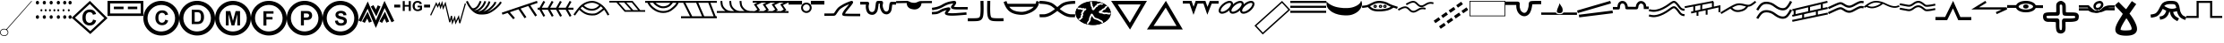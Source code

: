 SplineFontDB: 3.2
FontName: CPRM_Sedimentary
FullName: CPRM SedimentaryStructures
FamilyName: CPRM
Weight: Regular
Copyright: Aviso Legal\nIsencao de responsabilidade. Quem usa este site o faz por sua conta e risco. A CPRM, seus parceiros, colaboradores, funcionarios e representantes nao se responsabilizam por quaisquer erros ou omissoes que possam afetar o conteudo deste site ou outro conteudo que possa ser acessado atraves dele. A CPRM, seus parceiros, colaboradores, funcionarios e representantes nao podem ser responsabilizados por quaisquer danos decorrentes do uso deste site, nem por qualquer acao tomada com base nas informacoes nele fornecidas. As informacoes contidas neste site sao fornecidas sem garantia de qualquer tipo, expressa ou implicita, e podem ser alteradas ou atualizadas sem aviso previo. A CPRM nao garante a ausencia de virus, worms ou outros elementos nocivos do computador que possam causar danos ou alteracoes no sistema de computador, nos documentos eletronicos ou nos arquivos do usuario deste site. Consequentemente, a CPRM nao responde pelos danos que tais elementos possam causar ao usuario ou a terceiros. Da mesma forma, nao se responsabiliza ou garante a disponibilidade e continuidade do acesso a este site ou que ele esteja livre de erros, correspondendo ao usuario do site, em qualquer caso, a obrigacao de fornecer ferramentas adequadas para a deteccao e desinfeccao de programas de computador prejudiciais ou lesivos. O usuario sera responsavel pelos danos e prejuizos de qualquer natureza que a CPRM venha a sofrer em decorrencia do descumprimento de qualquer uma das obrigacoes qual esteja sujeita devido as presentes condicoes. O usuario esta ciente e aceita voluntariamente que o uso de qualquer conteudo deste site ocorre, em qualquer caso, sob sua unica e exclusiva responsabilidade.\n\nLicencas CC-BY-SA 4.0\nhttps://creativecommons.org/licenses/by-nc/4.0/legalcode
Version: 1.0
ItalicAngle: 0
UnderlinePosition: -152
UnderlineWidth: 51
Ascent: 819
Descent: 205
InvalidEm: 0
sfntRevision: 0x00000000
LayerCount: 2
Layer: 0 1 "Back" 1
Layer: 1 1 "Fore" 0
XUID: [1021 477 -754992045 5279]
UseXUID: 1
StyleMap: 0x0000
FSType: 0
OS2Version: 4
OS2_WeightWidthSlopeOnly: 0
OS2_UseTypoMetrics: 1
CreationTime: 1589405284
ModificationTime: 1631909907
PfmFamily: 17
TTFWeight: 400
TTFWidth: 5
LineGap: 92
VLineGap: 0
Panose: 2 0 5 9 0 0 0 0 0 0
OS2TypoAscent: 819
OS2TypoAOffset: 0
OS2TypoDescent: -205
OS2TypoDOffset: 0
OS2TypoLinegap: 92
OS2WinAscent: 833
OS2WinAOffset: 0
OS2WinDescent: 210
OS2WinDOffset: 0
HheadAscent: 833
HheadAOffset: 0
HheadDescent: -210
HheadDOffset: 0
OS2SubXSize: 666
OS2SubYSize: 716
OS2SubXOff: 0
OS2SubYOff: 143
OS2SupXSize: 666
OS2SupYSize: 716
OS2SupXOff: 0
OS2SupYOff: 490
OS2StrikeYSize: 50
OS2StrikeYPos: 264
OS2CapHeight: 800
OS2Vendor: 'PfEd'
OS2CodePages: 00000001.00000000
OS2UnicodeRanges: 00000001.00000000.00000000.00000000
MarkAttachClasses: 1
DEI: 91125
ShortTable: cvt  2
  33
  633
EndShort
ShortTable: maxp 16
  1
  0
  127
  1131
  76
  0
  0
  2
  0
  1
  1
  0
  64
  46
  0
  0
EndShort
LangName: 1033 "" "" "Regular"
GaspTable: 1 65535 2 0
Encoding: UnicodeBmp
UnicodeInterp: none
NameList: AGL For New Fonts
DisplaySize: -96
AntiAlias: 0
FitToEm: 0
WinInfo: 40 20 8
BeginPrivate: 0
EndPrivate
BeginChars: 65539 65

StartChar: .notdef
Encoding: 65536 -1 0
Width: 1024
Flags: W
TtInstrs:
PUSHB_2
 1
 0
MDAP[rnd]
ALIGNRP
PUSHB_3
 7
 4
 0
MIRP[min,rnd,black]
SHP[rp2]
PUSHB_2
 6
 5
MDRP[rp0,min,rnd,grey]
ALIGNRP
PUSHB_3
 3
 2
 0
MIRP[min,rnd,black]
SHP[rp2]
SVTCA[y-axis]
PUSHB_2
 3
 0
MDAP[rnd]
ALIGNRP
PUSHB_3
 5
 4
 0
MIRP[min,rnd,black]
SHP[rp2]
PUSHB_3
 7
 6
 1
MIRP[rp0,min,rnd,grey]
ALIGNRP
PUSHB_3
 1
 2
 0
MIRP[min,rnd,black]
SHP[rp2]
EndTTInstrs
LayerCount: 2
Fore
SplineSet
34 0 m 1,0,-1
 34 682 l 1,1,-1
 305 682 l 1,2,-1
 305 0 l 1,3,-1
 34 0 l 1,0,-1
68 34 m 1,4,-1
 271 34 l 1,5,-1
 271 648 l 1,6,-1
 68 648 l 1,7,-1
 68 34 l 1,4,-1
EndSplineSet
EndChar

StartChar: .null
Encoding: 65537 -1 1
Width: 0
GlyphClass: 2
Flags: W
LayerCount: 2
EndChar

StartChar: nonmarkingreturn
Encoding: 65538 -1 2
Width: 1024
GlyphClass: 2
Flags: W
LayerCount: 2
EndChar

StartChar: exclamdown
Encoding: 161 161 3
Width: 1024
GlyphClass: 2
Flags: W
LayerCount: 2
Fore
SplineSet
18 -100 m 0,0,1
 18 -53 18 -53 63 -27 c 0,2,3
 89 -13 89 -13 119 -13 c 0,4,5
 177 -13 177 -13 206 -56 c 0,6,7
 220 -77 220 -77 220 -100 c 0,8,9
 220 -147 220 -147 175 -172 c 0,10,11
 149 -187 149 -187 119 -187 c 0,12,13
 61 -187 61 -187 32 -144 c 0,14,15
 18 -123 18 -123 18 -100 c 0,0,1
0 -100 m 0,16,17
 0 -156 0 -156 52 -187 c 0,18,19
 83 -204 83 -204 119 -205 c 0,20,21
 182 -205 182 -205 218 -158 c 0,22,23
 238 -131 238 -131 238 -100 c 0,24,25
 238 -44 238 -44 186 -13 c 0,26,27
 155 5 155 5 119 5 c 0,28,29
 55 5 55 5 20 -41 c 0,30,31
 0 -68 0 -68 0 -100 c 0,16,17
175 -14 m 1,32,-1
 189 -26 l 1,33,-1
 912 808 l 1,34,-1
 899 819 l 1,35,-1
 175 -14 l 1,32,-1
EndSplineSet
EndChar

StartChar: cent
Encoding: 162 162 4
Width: 1024
GlyphClass: 2
Flags: W
LayerCount: 2
Fore
SplineSet
0 767 m 0,0,1
 0 802 0 802 28 815 c 0,2,3
 37 819 37 819 45 819 c 0,4,5
 75 819 75 819 87 789 c 0,6,7
 91 778 91 778 91 767 c 0,8,9
 91 732 91 732 63 719 c 0,10,11
 54 715 54 715 45 715 c 0,12,13
 16 715 16 715 4 745 c 0,14,15
 0 756 0 756 0 767 c 0,0,1
197 767 m 0,16,17
 197 802 197 802 225 815 c 0,18,19
 234 819 234 819 242 819 c 0,20,21
 272 819 272 819 284 789 c 0,22,23
 288 778 288 778 288 767 c 0,24,25
 288 732 288 732 260 719 c 0,26,27
 251 715 251 715 242 715 c 0,28,29
 213 715 213 715 201 745 c 0,30,31
 197 756 197 756 197 767 c 0,16,17
393 767 m 0,32,33
 393 802 393 802 420 815 c 0,34,35
 429 819 429 819 438 819 c 0,36,37
 467 819 467 819 479 789 c 0,38,39
 483 778 483 778 483 767 c 0,40,41
 483 732 483 732 455 719 c 0,42,43
 446 715 446 715 438 715 c 0,44,45
 409 715 409 715 397 745 c 0,46,47
 393 756 393 756 393 767 c 0,32,33
598 767 m 0,48,49
 598 802 598 802 626 815 c 0,50,51
 635 819 635 819 644 819 c 0,52,53
 673 819 673 819 685 789 c 0,54,55
 689 778 689 778 689 767 c 0,56,57
 689 732 689 732 661 719 c 0,58,59
 652 715 652 715 644 715 c 0,60,61
 615 715 615 715 602 745 c 0,62,63
 599 756 599 756 598 767 c 0,48,49
780 767 m 0,64,65
 780 802 780 802 808 815 c 0,66,67
 817 819 817 819 825 819 c 0,68,69
 854 819 854 819 866 789 c 0,70,71
 870 778 870 778 870 767 c 0,72,73
 870 732 870 732 843 719 c 0,74,75
 834 715 834 715 825 715 c 0,76,77
 796 715 796 715 784 745 c 0,78,79
 780 756 780 756 780 767 c 0,64,65
933 767 m 0,80,81
 933 802 933 802 961 815 c 0,82,83
 970 819 970 819 979 819 c 0,84,85
 1008 819 1008 819 1020 789 c 0,86,87
 1024 778 1024 778 1024 767 c 0,88,89
 1024 732 1024 732 996 719 c 0,90,91
 987 715 987 715 979 715 c 0,92,93
 949 715 949 715 937 745 c 0,94,95
 933 756 933 756 933 767 c 0,80,81
0 348 m 0,96,97
 0 383 0 383 28 396 c 0,98,99
 37 400 37 400 45 401 c 0,100,101
 75 401 75 401 87 370 c 0,102,103
 91 359 91 359 91 348 c 0,104,105
 91 313 91 313 63 300 c 0,106,107
 54 296 54 296 45 296 c 0,108,109
 16 296 16 296 4 326 c 0,110,111
 0 337 0 337 0 348 c 0,96,97
197 348 m 0,112,113
 197 383 197 383 225 396 c 0,114,115
 234 400 234 400 242 401 c 0,116,117
 272 401 272 401 284 370 c 0,118,119
 288 359 288 359 288 348 c 0,120,121
 288 313 288 313 260 300 c 0,122,123
 251 296 251 296 242 296 c 0,124,125
 213 296 213 296 201 326 c 0,126,127
 197 337 197 337 197 348 c 0,112,113
393 348 m 0,128,129
 393 383 393 383 420 396 c 0,130,131
 429 400 429 400 438 401 c 0,132,133
 467 401 467 401 479 370 c 0,134,135
 483 359 483 359 483 348 c 0,136,137
 483 313 483 313 455 300 c 0,138,139
 446 296 446 296 438 296 c 0,140,141
 409 296 409 296 397 326 c 0,142,143
 393 337 393 337 393 348 c 0,128,129
598 348 m 0,144,145
 598 383 598 383 626 396 c 0,146,147
 635 400 635 400 644 401 c 0,148,149
 673 401 673 401 685 370 c 0,150,151
 689 359 689 359 689 348 c 0,152,153
 689 313 689 313 661 300 c 0,154,155
 652 296 652 296 644 296 c 0,156,157
 615 296 615 296 602 326 c 0,158,159
 599 337 599 337 598 348 c 0,144,145
780 348 m 0,160,161
 780 383 780 383 808 396 c 0,162,163
 817 400 817 400 825 401 c 0,164,165
 854 401 854 401 866 370 c 0,166,167
 870 359 870 359 870 348 c 0,168,169
 870 313 870 313 843 300 c 0,170,171
 834 296 834 296 825 296 c 0,172,173
 796 296 796 296 784 326 c 0,174,175
 780 337 780 337 780 348 c 0,160,161
933 348 m 0,176,177
 933 383 933 383 961 396 c 0,178,179
 970 400 970 400 979 401 c 0,180,181
 1008 401 1008 401 1020 370 c 0,182,183
 1024 359 1024 359 1024 348 c 0,184,185
 1024 313 1024 313 996 300 c 0,186,187
 987 296 987 296 979 296 c 0,188,189
 949 296 949 296 937 326 c 0,190,191
 933 337 933 337 933 348 c 0,176,177
131 545 m 0,192,193
 131 570 131 570 151 577 c 0,194,195
 155 578 155 578 159 578 c 0,196,197
 179 578 179 578 185 556 c 0,198,199
 187 550 187 550 187 545 c 0,200,201
 187 521 187 521 167 514 c 0,202,203
 162 512 162 512 159 512 c 0,204,205
 139 512 139 512 132 534 c 0,206,207
 131 540 131 540 131 545 c 0,192,193
253 545 m 0,208,209
 253 570 253 570 273 577 c 0,210,211
 277 578 277 578 281 578 c 0,212,213
 301 578 301 578 307 556 c 0,214,215
 309 550 309 550 309 545 c 0,216,217
 309 521 309 521 289 514 c 0,218,219
 284 512 284 512 281 512 c 0,220,221
 261 512 261 512 255 534 c 0,222,223
 253 540 253 540 253 545 c 0,208,209
375 545 m 0,224,225
 375 570 375 570 395 577 c 0,226,227
 399 578 399 578 403 578 c 0,228,229
 423 578 423 578 429 556 c 0,230,231
 431 550 431 550 431 545 c 0,232,233
 431 521 431 521 411 514 c 0,234,235
 407 512 407 512 403 512 c 0,236,237
 383 512 383 512 377 534 c 0,238,239
 375 540 375 540 375 545 c 0,224,225
502 545 m 0,240,241
 502 570 502 570 522 577 c 0,242,243
 527 578 527 578 530 578 c 0,244,245
 550 578 550 578 557 556 c 0,246,247
 558 550 558 550 558 545 c 0,248,249
 558 521 558 521 538 514 c 0,250,251
 534 512 534 512 530 512 c 0,252,253
 511 512 511 512 504 534 c 0,254,255
 503 540 503 540 502 545 c 0,240,241
614 545 m 0,256,257
 614 570 614 570 634 577 c 0,258,259
 638 578 638 578 642 578 c 0,260,261
 662 578 662 578 668 556 c 0,262,263
 670 550 670 550 670 545 c 0,264,265
 670 521 670 521 650 514 c 0,266,267
 646 512 646 512 642 512 c 0,268,269
 622 512 622 512 616 534 c 0,270,271
 614 540 614 540 614 545 c 0,256,257
762 545 m 0,272,273
 762 570 762 570 782 577 c 0,274,275
 787 578 787 578 790 578 c 0,276,277
 810 578 810 578 817 556 c 0,278,279
 818 550 818 550 818 545 c 0,280,281
 818 521 818 521 798 514 c 0,282,283
 794 512 794 512 790 512 c 0,284,285
 770 512 770 512 764 534 c 0,286,287
 762 540 762 540 762 545 c 0,272,273
914 545 m 0,288,289
 914 570 914 570 934 577 c 0,290,291
 938 578 938 578 942 578 c 0,292,293
 962 578 962 578 968 556 c 0,294,295
 970 550 970 550 970 545 c 0,296,297
 970 521 970 521 950 514 c 0,298,299
 946 512 946 512 942 512 c 0,300,301
 922 512 922 512 916 534 c 0,302,303
 914 540 914 540 914 545 c 0,288,289
EndSplineSet
EndChar

StartChar: sterling
Encoding: 163 163 5
Width: 1024
GlyphClass: 2
Flags: W
LayerCount: 2
Fore
SplineSet
520 819 m 1,0,-1
 1024 315 l 1,1,-1
 554 -128 l 1,2,-1
 532 -149 l 1,3,-1
 0 328 l 1,4,-1
 520 819 l 1,0,-1
518 730 m 1,5,-1
 94 329 l 1,6,-1
 531 -62 l 1,7,-1
 932 316 l 1,8,-1
 518 730 l 1,5,-1
611 275 m 1,9,-1
 699 247 l 1,10,11
 679 173 679 173 632 137 c 0,12,13
 584 101 584 101 512 101 c 0,14,15
 422 101 422 101 364 163 c 0,16,17
 306 224 306 224 306 331 c 0,18,19
 306 443 306 443 365 505 c 0,20,21
 423 568 423 568 517 568 c 0,22,23
 600 568 600 568 652 519 c 0,24,25
 683 490 683 490 698 436 c 1,26,-1
 608 414 l 1,27,28
 600 449 600 449 574 470 c 0,29,30
 549 490 549 490 513 490 c 0,31,32
 463 490 463 490 431 454 c 0,33,34
 400 418 400 418 400 337 c 0,35,36
 400 252 400 252 431 215.5 c 128,-1,37
 462 179 462 179 511 179 c 0,38,39
 547 179 547 179 573.5 202 c 128,-1,40
 600 225 600 225 611 275 c 1,9,-1
EndSplineSet
EndChar

StartChar: currency
Encoding: 164 164 6
Width: 1024
GlyphClass: 2
Flags: W
LayerCount: 2
Fore
SplineSet
950 452 m 1,0,-1
 74 452 l 1,1,-1
 74 745 l 1,2,-1
 950 745 l 1,3,-1
 950 452 l 1,0,-1
0 379 m 1,4,-1
 1024 379 l 1,5,-1
 1024 819 l 1,6,-1
 0 819 l 1,7,-1
 0 379 l 1,4,-1
181 651 m 1,8,-1
 181 577 l 1,9,-1
 458 577 l 1,10,-1
 458 651 l 1,11,-1
 181 651 l 1,8,-1
581 651 m 1,12,-1
 581 577 l 1,13,-1
 850 577 l 1,14,-1
 850 651 l 1,15,-1
 581 651 l 1,12,-1
EndSplineSet
EndChar

StartChar: yen
Encoding: 165 165 7
Width: 1024
GlyphClass: 2
Flags: W
LayerCount: 2
Fore
SplineSet
905 314 m 0,0,1
 905 163 905 163 801 52 c 0,2,3
 698 -58 698 -58 547 -71 c 0,4,5
 529 -73 529 -73 512 -73 c 0,6,7
 356 -73 356 -73 243 32 c 0,8,9
 133 134 133 134 120 281 c 0,10,11
 119 298 119 298 119 314 c 0,12,13
 119 464 119 464 223 575 c 0,14,15
 326 685 326 685 477 698 c 0,16,17
 495 700 495 700 512 700 c 0,18,19
 668 700 668 700 781 595 c 0,20,21
 891 493 891 493 904 346 c 0,22,23
 905 330 905 330 905 314 c 0,0,1
1024 314 m 0,24,25
 1024 500 1024 500 901 642 c 0,26,27
 784 777 784 777 608 810 c 0,28,29
 560 818 560 818 512 819 c 0,30,31
 323 819 323 819 180 698 c 0,32,33
 43 583 43 583 9 410 c 0,34,35
 0 362 0 362 0 314 c 0,36,37
 0 127 0 127 123 -15 c 0,38,39
 240 -149 240 -149 416 -182 c 0,40,41
 464 -191 464 -191 512 -191 c 0,42,43
 724 -191 724 -191 874 -43.5 c 128,-1,44
 1024 104 1024 104 1024 314 c 0,24,25
626 271 m 1,45,-1
 708 245 l 1,46,47
 689 176 689 176 645 143 c 256,48,49
 601 110 601 110 534 110 c 0,50,51
 450 110 450 110 397 167 c 0,52,53
 343 224 343 224 343 323 c 0,54,55
 343 427 343 427 397 485 c 256,56,57
 451 543 451 543 539 543 c 0,58,59
 616 543 616 543 664 498 c 0,60,61
 693 471 693 471 707 420 c 1,62,-1
 623 400 l 1,63,64
 616 433 616 433 592 452 c 256,65,66
 568 471 568 471 535 471 c 0,67,68
 488 471 488 471 459 437 c 0,69,70
 430 404 430 404 430 329 c 0,71,72
 430 250 430 250 458.5 216 c 128,-1,73
 487 182 487 182 533 182 c 0,74,75
 567 182 567 182 591 203.5 c 128,-1,76
 615 225 615 225 626 271 c 1,45,-1
EndSplineSet
EndChar

StartChar: brokenbar
Encoding: 166 166 8
Width: 1024
GlyphClass: 2
Flags: W
LayerCount: 2
Fore
SplineSet
905 315 m 0,0,1
 905 164 905 164 801 53 c 0,2,3
 698 -57 698 -57 547 -70 c 0,4,5
 529 -72 529 -72 512 -72 c 0,6,7
 356 -72 356 -72 243 33 c 0,8,9
 133 135 133 135 120 282 c 0,10,11
 119 299 119 299 119 315 c 0,12,13
 119 466 119 466 223 577 c 0,14,15
 326 686 326 686 477 700 c 0,16,17
 495 701 495 701 512 701 c 0,18,19
 668 701 668 701 781 596 c 0,20,21
 891 495 891 495 904 348 c 0,22,23
 905 331 905 331 905 315 c 0,0,1
1024 315 m 0,24,25
 1024 502 1024 502 901 643 c 0,26,27
 784 778 784 778 608 811 c 0,28,29
 560 820 560 820 512 820 c 0,30,31
 323 820 323 820 180 699 c 0,32,33
 43 584 43 584 9 411 c 0,34,35
 0 363 0 363 0 315 c 0,36,37
 0 128 0 128 123 -14 c 0,38,39
 240 -148 240 -148 416 -181 c 0,40,41
 464 -190 464 -190 512 -190 c 0,42,43
 724 -190 724 -190 874 -42 c 128,-1,44
 1024 106 1024 106 1024 315 c 0,24,25
358 561 m 1,45,-1
 512 561 l 2,46,47
 564 561 564 561 592 553 c 0,48,49
 629 542 629 542 655 514 c 128,-1,50
 681 486 681 486 695 446 c 256,51,52
 709 406 709 406 709 347 c 0,53,54
 709 296 709 296 696 258 c 0,55,56
 680 212 680 212 651 184 c 0,57,58
 629 163 629 163 592 151 c 0,59,60
 564 142 564 142 517 142 c 2,61,-1
 358 142 l 1,62,-1
 358 561 l 1,45,-1
442 490 m 1,63,-1
 442 212 l 1,64,-1
 505 212 l 2,65,66
 541 212 541 212 556 216 c 0,67,68
 577 222 577 222 590 234 c 0,69,70
 604 246 604 246 613 274 c 0,71,72
 621 302 621 302 621 351 c 128,-1,73
 621 400 621 400 612.5 426 c 128,-1,74
 604 452 604 452 588.5 466.5 c 128,-1,75
 573 481 573 481 550 486 c 0,76,77
 532 490 532 490 480 490 c 2,78,-1
 442 490 l 1,63,-1
EndSplineSet
EndChar

StartChar: section
Encoding: 167 167 9
Width: 1024
GlyphClass: 2
Flags: W
LayerCount: 2
Fore
SplineSet
905 314 m 0,0,1
 905 163 905 163 801 52 c 0,2,3
 698 -58 698 -58 547 -71 c 0,4,5
 529 -73 529 -73 512 -73 c 0,6,7
 356 -73 356 -73 243 32 c 0,8,9
 133 134 133 134 120 281 c 0,10,11
 119 298 119 298 119 314 c 0,12,13
 119 464 119 464 223 575 c 0,14,15
 326 685 326 685 477 698 c 0,16,17
 495 700 495 700 512 700 c 0,18,19
 668 700 668 700 781 595 c 0,20,21
 891 493 891 493 904 346 c 0,22,23
 905 330 905 330 905 314 c 0,0,1
1024 314 m 0,24,25
 1024 500 1024 500 901 642 c 0,26,27
 784 777 784 777 608 810 c 0,28,29
 560 818 560 818 512 819 c 0,30,31
 323 819 323 819 180 698 c 0,32,33
 43 583 43 583 9 410 c 0,34,35
 0 362 0 362 0 314 c 0,36,37
 0 127 0 127 123 -15 c 0,38,39
 240 -149 240 -149 416 -182 c 0,40,41
 464 -191 464 -191 512 -191 c 0,42,43
 724 -191 724 -191 874 -43.5 c 128,-1,44
 1024 104 1024 104 1024 314 c 0,24,25
309 103 m 1,45,-1
 309 522 l 1,46,-1
 436 522 l 1,47,-1
 512 236 l 1,48,-1
 587 522 l 1,49,-1
 714 522 l 1,50,-1
 714 103 l 1,51,-1
 635 103 l 1,52,-1
 635 432 l 1,53,-1
 552 103 l 1,54,-1
 471 103 l 1,55,-1
 388 432 l 1,56,-1
 388 103 l 1,57,-1
 309 103 l 1,45,-1
EndSplineSet
EndChar

StartChar: dieresis
Encoding: 168 168 10
Width: 1024
GlyphClass: 2
Flags: W
LayerCount: 2
Fore
SplineSet
905 315 m 0,0,1
 905 164 905 164 801 53 c 0,2,3
 698 -57 698 -57 547 -70 c 0,4,5
 529 -72 529 -72 512 -72 c 0,6,7
 356 -72 356 -72 243 33 c 0,8,9
 133 135 133 135 120 282 c 0,10,11
 119 299 119 299 119 315 c 0,12,13
 119 465 119 465 223 576 c 0,14,15
 326 686 326 686 477 699 c 0,16,17
 495 701 495 701 512 701 c 0,18,19
 668 701 668 701 781 596 c 0,20,21
 891 494 891 494 904 347 c 0,22,23
 905 330 905 330 905 315 c 0,0,1
1024 315 m 0,24,25
 1024 501 1024 501 901 643 c 0,26,27
 784 778 784 778 608 811 c 0,28,29
 560 819 560 819 512 819 c 0,30,31
 323 819 323 819 180 699 c 0,32,33
 43 583 43 583 9 411 c 0,34,35
 0 363 0 363 0 315 c 0,36,37
 0 128 0 128 123 -14 c 0,38,39
 240 -149 240 -149 416 -181 c 0,40,41
 464 -190 464 -190 512 -190 c 0,42,43
 724 -190 724 -190 874 -42.5 c 128,-1,44
 1024 105 1024 105 1024 315 c 0,24,25
358 99 m 1,45,-1
 358 518 l 1,46,-1
 646 518 l 1,47,-1
 646 447 l 1,48,-1
 443 447 l 1,49,-1
 443 348 l 1,50,-1
 618 348 l 1,51,-1
 618 277 l 1,52,-1
 443 277 l 1,53,-1
 443 99 l 1,54,-1
 358 99 l 1,45,-1
EndSplineSet
EndChar

StartChar: copyright
Encoding: 169 169 11
Width: 1024
GlyphClass: 2
Flags: W
LayerCount: 2
Fore
SplineSet
905 315 m 0,0,1
 905 164 905 164 801 53 c 0,2,3
 698 -57 698 -57 547 -70 c 0,4,5
 529 -71 529 -71 512 -71 c 0,6,7
 356 -71 356 -71 243 34 c 0,8,9
 133 135 133 135 120 282 c 0,10,11
 119 299 119 299 119 315 c 0,12,13
 119 466 119 466 223 577 c 0,14,15
 326 687 326 687 477 700 c 0,16,17
 495 701 495 701 512 701 c 0,18,19
 668 701 668 701 781 597 c 0,20,21
 891 495 891 495 904 348 c 0,22,23
 905 331 905 331 905 315 c 0,0,1
1024 315 m 0,24,25
 1024 502 1024 502 901 643 c 0,26,27
 784 778 784 778 608 811 c 0,28,29
 560 820 560 820 512 820 c 0,30,31
 323 820 323 820 180 699 c 0,32,33
 43 584 43 584 9 411 c 0,34,35
 0 363 0 363 0 315 c 0,36,37
 0 128 0 128 123 -13 c 0,38,39
 240 -148 240 -148 416 -181 c 0,40,41
 464 -190 464 -190 512 -190 c 0,42,43
 701 -190 701 -190 844 -69 c 0,44,45
 981 46 981 46 1015 219 c 0,46,47
 1024 267 1024 267 1024 315 c 0,24,25
405 104 m 1,48,-1
 405 523 l 1,49,-1
 541 523 l 2,50,51
 618 523 618 523 642 517 c 0,52,53
 678 507 678 507 702 476 c 0,54,55
 726 444 726 444 726 394 c 0,56,57
 726 356 726 356 712 329.5 c 128,-1,58
 698 303 698 303 676 288 c 0,59,60
 655 273 655 273 633 268 c 0,61,62
 602 262 602 262 545 262 c 2,63,-1
 490 262 l 1,64,-1
 490 104 l 1,65,-1
 405 104 l 1,48,-1
490 452 m 1,66,-1
 490 333 l 1,67,-1
 536 333 l 2,68,69
 586 333 586 333 603 339.5 c 128,-1,70
 620 346 620 346 629 360 c 0,71,72
 639 374 639 374 639 393 c 0,73,74
 639 416 639 416 625.5 431 c 128,-1,75
 612 446 612 446 592 449 c 0,76,77
 576 452 576 452 531 452 c 2,78,-1
 490 452 l 1,66,-1
EndSplineSet
EndChar

StartChar: ordfeminine
Encoding: 170 170 12
Width: 1024
GlyphClass: 2
Flags: W
LayerCount: 2
Fore
SplineSet
905 314 m 0,0,1
 905 163 905 163 801 52 c 0,2,3
 698 -58 698 -58 547 -71 c 0,4,5
 529 -72 529 -72 512 -72 c 0,6,7
 356 -72 356 -72 243 32 c 0,8,9
 133 134 133 134 120 281 c 0,10,11
 119 298 119 298 119 314 c 0,12,13
 119 465 119 465 223 576 c 0,14,15
 326 686 326 686 477 699 c 0,16,17
 495 700 495 700 512 700 c 0,18,19
 668 700 668 700 781 595 c 0,20,21
 891 494 891 494 904 347 c 0,22,23
 905 330 905 330 905 314 c 0,0,1
1024 314 m 0,24,25
 1024 501 1024 501 901 642 c 0,26,27
 784 777 784 777 608 810 c 0,28,29
 560 819 560 819 512 819 c 0,30,31
 323 819 323 819 180 698 c 0,32,33
 43 583 43 583 9 410 c 0,34,35
 0 362 0 362 0 314 c 0,36,37
 0 127 0 127 123 -14 c 0,38,39
 240 -149 240 -149 416 -182 c 0,40,41
 464 -191 464 -191 512 -191 c 0,42,43
 724 -191 724 -191 874 -43 c 128,-1,44
 1024 105 1024 105 1024 314 c 0,24,25
353 239 m 1,45,-1
 435 247 l 1,46,47
 443 206 443 206 465 186 c 0,48,49
 488 167 488 167 527 167 c 0,50,51
 568 167 568 167 588 184 c 0,52,53
 609 202 609 202 609 225 c 0,54,55
 609 240 609 240 600 250 c 0,56,57
 592 260 592 260 570 268 c 0,58,59
 555 273 555 273 502 286 c 0,60,61
 434 303 434 303 407 328 c 0,62,63
 368 362 368 362 368 412 c 0,64,65
 368 444 368 444 386 472 c 256,66,67
 404 500 404 500 438 514 c 0,68,69
 473 529 473 529 521 529 c 0,70,71
 600 529 600 529 640 494 c 0,72,73
 680 460 680 460 682 402 c 1,74,-1
 597 398 l 1,75,76
 592 431 592 431 574 445 c 256,77,78
 556 459 556 459 520 459 c 0,79,80
 483 459 483 459 462 444 c 0,81,82
 449 434 449 434 449 418 c 0,83,84
 449 403 449 403 462 392 c 0,85,86
 478 379 478 379 539.5 364.5 c 128,-1,87
 601 350 601 350 631 334 c 0,88,89
 660 319 660 319 677 292 c 256,90,91
 694 265 694 265 694 225 c 0,92,93
 694 189 694 189 674 157.5 c 128,-1,94
 654 126 654 126 617 111 c 0,95,96
 581 95 581 95 526 95 c 0,97,98
 446 95 446 95 404 132 c 0,99,100
 361 169 361 169 353 239 c 1,45,-1
EndSplineSet
EndChar

StartChar: guillemotleft
Encoding: 171 171 13
Width: 1024
GlyphClass: 2
Flags: W
LayerCount: 2
Fore
SplineSet
0 247 m 1,0,-1
 78 209 l 1,1,-1
 262 591 l 1,2,-1
 498 29 l 1,3,-1
 749 609 l 1,4,-1
 946 195 l 1,5,-1
 1024 233 l 1,6,-1
 745 819 l 1,7,-1
 499 250 l 1,8,-1
 267 802 l 1,9,-1
 0 247 l 1,0,-1
105 219 m 1,10,-1
 181 177 l 1,11,-1
 252 305 l 1,12,-1
 303 184 l 1,13,-1
 383 217 l 1,14,-1
 263 505 l 1,15,-1
 105 219 l 1,10,-1
600 219 m 1,16,-1
 676 177 l 1,17,-1
 747 305 l 1,18,-1
 797 184 l 1,19,-1
 877 217 l 1,20,-1
 758 505 l 1,21,-1
 600 219 l 1,16,-1
500 567 m 1,22,-1
 429 695 l 1,23,-1
 353 653 l 1,24,-1
 511 368 l 1,25,-1
 631 656 l 1,26,-1
 551 689 l 1,27,-1
 500 567 l 1,22,-1
EndSplineSet
EndChar

StartChar: logicalnot
Encoding: 172 172 14
Width: 1024
GlyphClass: 2
Flags: W
LayerCount: 2
Fore
SplineSet
242 525 m 1,0,-1
 242 813 l 1,1,-1
 300 813 l 1,2,-1
 300 700 l 1,3,-1
 414 700 l 1,4,-1
 414 813 l 1,5,-1
 473 813 l 1,6,-1
 473 525 l 1,7,-1
 414 525 l 1,8,-1
 414 651 l 1,9,-1
 300 651 l 1,10,-1
 300 525 l 1,11,-1
 242 525 l 1,0,-1
667 631 m 1,12,-1
 667 679 l 1,13,-1
 793 679 l 1,14,-1
 793 564 l 1,15,16
 775 547 775 547 740 533.5 c 128,-1,17
 705 520 705 520 670 520 c 0,18,19
 624 520 624 520 590.5 539 c 128,-1,20
 557 558 557 558 540 593 c 128,-1,21
 523 628 523 628 523 670 c 0,22,23
 523 715 523 715 542 750 c 128,-1,24
 561 785 561 785 597 804 c 0,25,26
 625 818 625 818 666 818 c 0,27,28
 720 818 720 818 750.5 795.5 c 128,-1,29
 781 773 781 773 789 733 c 1,30,-1
 731 722 l 1,31,32
 725 744 725 744 708.5 756 c 128,-1,33
 692 768 692 768 666 768 c 0,34,35
 628 768 628 768 605.5 744 c 128,-1,36
 583 720 583 720 583 672 c 0,37,38
 583 621 583 621 606 595 c 128,-1,39
 629 569 629 569 666 569 c 0,40,41
 684 569 684 569 702.5 576.5 c 128,-1,42
 721 584 721 584 734 594 c 1,43,-1
 734 631 l 1,44,-1
 667 631 l 1,12,-1
0 709 m 1,45,-1
 0 627 l 1,46,-1
 171 627 l 1,47,-1
 171 709 l 1,48,-1
 0 709 l 1,45,-1
851 709 m 1,49,-1
 851 627 l 1,50,-1
 1024 627 l 1,51,-1
 1024 709 l 1,52,-1
 851 709 l 1,49,-1
EndSplineSet
EndChar

StartChar: registered
Encoding: 174 174 15
Width: 1024
GlyphClass: 2
Flags: W
LayerCount: 2
Fore
SplineSet
0 406 m 1,0,-1
 31 391 l 1,1,-1
 176 704 l 1,2,-1
 176 703 l 1,3,-1
 177 702 l 1,4,-1
 177 701 l 1,5,-1
 178 700 l 1,6,-1
 178 699 l 1,7,-1
 179 698 l 1,8,-1
 179 697 l 1,9,-1
 179 696 l 1,10,-1
 180 695 l 1,11,-1
 180 694 l 1,12,-1
 181 693 l 1,13,-1
 181 692 l 1,14,-1
 182 691 l 1,15,-1
 182 690 l 1,16,-1
 183 689 l 1,17,-1
 183 688 l 1,18,-1
 184 687 l 1,19,-1
 184 686 l 1,20,-1
 184 685 l 1,21,-1
 185 684 l 1,22,-1
 185 683 l 1,23,-1
 186 682 l 1,24,-1
 186 681 l 1,25,-1
 187 680 l 1,26,-1
 187 679 l 1,27,-1
 188 678 l 1,28,-1
 188 677 l 1,29,-1
 189 676 l 1,30,-1
 189 675 l 1,31,-1
 189 674 l 1,32,-1
 190 673 l 1,33,-1
 190 672 l 1,34,-1
 191 671 l 1,35,-1
 191 670 l 1,36,-1
 192 669 l 1,37,-1
 192 668 l 1,38,-1
 193 667 l 1,39,-1
 193 666 l 1,40,-1
 194 665 l 1,41,-1
 194 664 l 1,42,-1
 194 663 l 1,43,-1
 195 662 l 1,44,-1
 195 661 l 1,45,-1
 196 659 l 1,46,-1
 197 658 l 1,47,-1
 197 657 l 1,48,-1
 197 656 l 1,49,-1
 198 655 l 1,50,-1
 198 654 l 1,51,-1
 199 653 l 1,52,-1
 199 652 l 1,53,-1
 200 651 l 1,54,-1
 200 650 l 1,55,-1
 201 649 l 1,56,-1
 201 648 l 1,57,-1
 202 647 l 1,58,-1
 202 646 l 1,59,-1
 202 645 l 1,60,-1
 203 644 l 1,61,-1
 203 643 l 1,62,-1
 204 642 l 1,63,-1
 204 641 l 1,64,-1
 205 640 l 1,65,-1
 205 639 l 1,66,-1
 206 638 l 1,67,-1
 206 637 l 1,68,-1
 207 636 l 1,69,-1
 207 635 l 1,70,-1
 207 634 l 1,71,-1
 208 633 l 1,72,-1
 208 632 l 1,73,-1
 209 631 l 1,74,-1
 209 630 l 1,75,-1
 210 629 l 1,76,-1
 210 628 l 1,77,-1
 211 627 l 1,78,-1
 211 626 l 1,79,-1
 212 625 l 1,80,-1
 212 624 l 1,81,-1
 212 623 l 1,82,-1
 213 622 l 1,83,-1
 213 621 l 1,84,-1
 214 620 l 1,85,-1
 214 619 l 1,86,-1
 215 618 l 1,87,-1
 215 617 l 1,88,-1
 216 616 l 1,89,-1
 216 615 l 1,90,-1
 217 616 l 1,91,-1
 217 617 l 1,92,-1
 218 618 l 1,93,-1
 218 619 l 1,94,-1
 219 620 l 1,95,-1
 219 621 l 1,96,-1
 220 622 l 1,97,-1
 220 623 l 1,98,-1
 221 624 l 1,99,-1
 221 625 l 1,100,-1
 222 626 l 1,101,-1
 222 627 l 1,102,-1
 223 628 l 1,103,-1
 223 629 l 1,104,-1
 224 630 l 1,105,-1
 224 631 l 1,106,-1
 225 632 l 1,107,-1
 225 633 l 1,108,-1
 226 634 l 1,109,-1
 226 635 l 1,110,-1
 227 636 l 1,111,-1
 227 637 l 1,112,-1
 228 638 l 1,113,-1
 228 639 l 1,114,-1
 229 640 l 1,115,-1
 229 641 l 1,116,-1
 230 642 l 1,117,-1
 230 643 l 1,118,-1
 231 644 l 1,119,-1
 231 645 l 1,120,-1
 232 646 l 1,121,-1
 232 647 l 1,122,-1
 233 648 l 1,123,-1
 233 649 l 1,124,-1
 234 650 l 1,125,-1
 234 651 l 1,126,-1
 235 652 l 1,127,-1
 235 653 l 1,128,-1
 236 654 l 1,129,-1
 236 655 l 1,130,-1
 237 656 l 1,131,-1
 237 657 l 1,132,-1
 238 658 l 1,133,-1
 238 659 l 1,134,-1
 239 660 l 1,135,-1
 239 661 l 1,136,-1
 240 662 l 1,137,-1
 240 663 l 1,138,-1
 241 664 l 1,139,-1
 241 665 l 1,140,-1
 242 666 l 1,141,-1
 242 667 l 1,142,-1
 243 668 l 1,143,-1
 243 669 l 1,144,-1
 244 670 l 1,145,-1
 244 671 l 1,146,-1
 245 672 l 1,147,-1
 245 673 l 1,148,-1
 246 674 l 1,149,-1
 246 675 l 1,150,-1
 247 676 l 1,151,-1
 247 677 l 1,152,-1
 248 678 l 1,153,-1
 248 679 l 1,154,-1
 249 680 l 1,155,-1
 249 681 l 1,156,-1
 250 682 l 1,157,-1
 250 683 l 1,158,-1
 251 684 l 1,159,-1
 251 685 l 1,160,-1
 251 686 l 1,161,-1
 252 687 l 1,162,-1
 252 688 l 1,163,-1
 253 689 l 1,164,-1
 253 690 l 1,165,-1
 254 691 l 1,166,-1
 254 692 l 1,167,-1
 255 693 l 1,168,-1
 255 694 l 1,169,-1
 256 695 l 1,170,-1
 256 696 l 1,171,-1
 257 697 l 1,172,-1
 257 698 l 1,173,-1
 258 699 l 1,174,-1
 258 700 l 1,175,-1
 259 701 l 1,176,-1
 295 571 l 1,177,-1
 337 694 l 1,178,-1
 368 558 l 1,179,-1
 430 693 l 1,180,-1
 546 195 l 1,181,-1
 579 194 l 1,182,-1
 605 292 l 1,183,-1
 627 121 l 1,184,-1
 696 276 l 1,185,-1
 724 130 l 1,186,-1
 807 298 l 1,187,-1
 830 167 l 1,188,-1
 864 165 l 1,189,-1
 1024 738 l 1,190,-1
 991 747 l 1,191,-1
 851 246 l 1,192,-1
 822 406 l 1,193,-1
 738 236 l 1,194,-1
 708 390 l 1,195,-1
 645 246 l 1,196,-1
 627 383 l 1,197,-1
 594 385 l 1,198,-1
 563 270 l 1,199,-1
 440 798 l 1,200,-1
 379 664 l 1,201,-1
 344 819 l 1,202,-1
 298 687 l 1,203,-1
 268 797 l 1,204,-1
 218 695 l 1,205,-1
 217 696 l 1,206,-1
 217 697 l 1,207,-1
 216 698 l 1,208,-1
 216 699 l 1,209,-1
 215 700 l 1,210,-1
 215 701 l 1,211,-1
 214 702 l 1,212,-1
 214 703 l 1,213,-1
 214 704 l 1,214,-1
 213 705 l 1,215,-1
 213 706 l 1,216,-1
 212 707 l 1,217,-1
 212 708 l 1,218,-1
 211 709 l 1,219,-1
 211 710 l 1,220,-1
 210 711 l 1,221,-1
 210 712 l 1,222,-1
 209 713 l 1,223,-1
 209 714 l 1,224,-1
 209 715 l 1,225,-1
 208 716 l 1,226,-1
 208 717 l 1,227,-1
 207 718 l 1,228,-1
 207 719 l 1,229,-1
 206 720 l 1,230,-1
 206 721 l 1,231,-1
 205 722 l 1,232,-1
 205 723 l 1,233,-1
 204 724 l 1,234,-1
 204 725 l 1,235,-1
 204 726 l 1,236,-1
 203 727 l 1,237,-1
 203 728 l 1,238,-1
 202 729 l 1,239,-1
 202 730 l 1,240,-1
 201 731 l 1,241,-1
 201 732 l 1,242,-1
 200 733 l 1,243,-1
 200 734 l 1,244,-1
 199 735 l 1,245,-1
 199 736 l 1,246,-1
 199 737 l 1,247,-1
 198 738 l 1,248,-1
 198 739 l 1,249,-1
 197 740 l 1,250,-1
 197 741 l 1,251,-1
 196 742 l 1,252,-1
 196 743 l 1,253,-1
 195 744 l 1,254,-1
 195 745 l 1,255,-1
 194 746 l 1,256,-1
 194 747 l 1,257,-1
 194 748 l 1,258,-1
 193 749 l 1,259,-1
 193 750 l 1,260,-1
 192 751 l 1,261,-1
 192 752 l 1,262,-1
 191 753 l 1,263,-1
 191 754 l 1,264,-1
 190 755 l 1,265,-1
 190 756 l 1,266,-1
 189 757 l 1,267,-1
 189 758 l 1,268,-1
 188 759 l 1,269,-1
 188 760 l 1,270,-1
 188 761 l 1,271,-1
 187 762 l 1,272,-1
 187 763 l 1,273,-1
 186 764 l 1,274,-1
 186 765 l 1,275,-1
 185 766 l 1,276,-1
 185 767 l 1,277,-1
 184 768 l 1,278,-1
 184 769 l 1,279,-1
 183 770 l 1,280,-1
 183 771 l 1,281,-1
 183 772 l 1,282,-1
 182 773 l 1,283,-1
 182 774 l 1,284,-1
 181 775 l 1,285,-1
 181 776 l 1,286,-1
 180 777 l 1,287,-1
 180 778 l 1,288,-1
 179 779 l 1,289,-1
 179 780 l 1,290,-1
 178 781 l 1,291,-1
 178 782 l 1,292,-1
 178 783 l 1,293,-1
 177 784 l 1,294,-1
 177 785 l 1,295,-1
 176 786 l 1,296,-1
 0 406 l 1,0,-1
EndSplineSet
EndChar

StartChar: macron
Encoding: 175 175 16
Width: 1024
GlyphClass: 2
Flags: W
LayerCount: 2
Fore
SplineSet
50 819 m 1,0,1
 91 735 91 735 119 688 c 0,2,3
 137 660 137 660 157 634 c 1,4,-1
 158 634 l 1,5,6
 183 607 183 607 198 604 c 0,7,8
 225 601 225 601 263 622 c 0,9,10
 265 624 265 624 266 624 c 0,11,12
 302 647 302 647 327 683 c 0,13,14
 337 698 337 698 362 746 c 0,15,16
 382 787 382 787 382 788 c 0,17,18
 385 798 385 798 387 814 c 1,19,-1
 442 807 l 1,20,21
 439 784 439 784 434 769 c 0,22,23
 432 763 432 763 412 722 c 1,24,-1
 412 721 l 1,25,-1
 411 720 l 1,26,27
 384 670 384 670 372 651 c 0,28,29
 340 605 340 605 295 577 c 0,30,31
 266 559 266 559 235 552 c 1,32,33
 237 551 237 551 238 549 c 0,34,35
 288 552 288 552 310 559 c 1,36,-1
 310 559 l 1,37,38
 343 569 343 569 379 599 c 0,39,40
 405 620 405 620 437 656 c 0,41,42
 461 685 461 685 470 697 c 1,43,-1
 470 698 l 1,44,45
 484 719 484 719 495 743 c 0,46,47
 514 783 514 783 514 783 c 2,48,49
 518 795 518 795 522 814 c 1,50,-1
 576 803 l 1,51,52
 571 778 571 778 566 765 c 0,53,54
 565 760 565 760 545 719 c 0,55,56
 532 690 532 690 515 667 c 0,57,58
 504 649 504 649 478 620 c 0,59,60
 442 579 442 579 414 556 c 0,61,62
 375 525 375 525 338 510 c 1,63,64
 370 514 370 514 391 520 c 0,65,66
 437 533 437 533 482 564 c 0,67,68
 515 587 515 587 547 626 c 1,69,-1
 547 627 l 1,70,71
 577 662 577 662 601 700 c 1,72,-1
 601 701 l 1,73,74
 613 720 613 720 630 762 c 0,75,76
 639 789 639 789 643 807 c 1,77,-1
 698 796 l 1,78,79
 692 771 692 771 682 743 c 1,80,-1
 682 742 l 1,81,-1
 682 741 l 1,82,83
 662 694 662 694 647 671 c 0,84,85
 621 628 621 628 589 591 c 0,86,87
 550 545 550 545 513 518 c 0,88,89
 500 510 500 510 487 502 c 1,90,91
 550 529 550 529 579 544 c 1,92,-1
 580 544 l 1,93,94
 627 568 627 568 663 600 c 1,95,-1
 663 601 l 1,96,97
 700 632 700 632 729 663 c 0,98,99
 751 686 751 686 778 721 c 0,100,101
 796 745 796 745 806 766 c 0,102,103
 810 775 810 775 810 787 c 1,104,-1
 865 787 l 1,105,106
 864 762 864 762 857 744 c 1,107,-1
 857 743 l 1,108,-1
 856 742 l 1,109,110
 843 716 843 716 822 688 c 0,111,112
 792 649 792 649 769 625 c 0,113,114
 738 593 738 593 700 559 c 0,115,116
 657 521 657 521 605 495 c 1,117,-1
 604 494 l 1,118,119
 604 494 604 494 604 494 c 1,120,-1
 605 494 l 1,121,-1
 606 495 l 1,122,-1
 606 495 l 1,123,124
 654 509 654 509 722 552 c 0,125,126
 778 586 778 586 837 638 c 0,127,128
 891 686 891 686 932 734 c 0,129,130
 949 755 949 755 977 801 c 1,131,-1
 1024 772 l 1,132,133
 993 722 993 722 974 699 c 0,134,135
 930 647 930 647 873 597 c 0,136,137
 809 541 809 541 751 505 c 0,138,139
 677 459 677 459 623 442 c 1,140,-1
 622 442 l 1,141,142
 573 427 573 427 492 422 c 1,143,-1
 491 422 l 2,144,145
 415 420 415 420 369 426 c 1,146,-1
 368 426 l 1,147,148
 313 435 313 435 265 462 c 0,149,150
 215 492 215 492 164 543 c 256,151,152
 113 594 113 594 72 659 c 1,153,-1
 72 659 l 1,154,155
 43 707 43 707 0 795 c 1,156,-1
 50 819 l 1,0,1
EndSplineSet
EndChar

StartChar: degree
Encoding: 176 176 17
Width: 1024
GlyphClass: 2
Flags: W
LayerCount: 2
Fore
SplineSet
1004 819 m 1,0,-1
 1024 760 l 1,1,-1
 816 689 l 1,2,-1
 1007 398 l 1,3,-1
 955 364 l 1,4,-1
 756 669 l 1,5,-1
 537 594 l 1,6,-1
 703 346 l 1,7,-1
 651 312 l 1,8,-1
 477 573 l 1,9,-1
 231 489 l 1,10,-1
 374 323 l 1,11,-1
 328 283 l 1,12,-1
 168 468 l 1,13,-1
 20 417 l 1,14,-1
 0 475 l 1,15,-1
 1004 819 l 1,0,-1
EndSplineSet
EndChar

StartChar: plusminus
Encoding: 177 177 18
Width: 1024
GlyphClass: 2
Flags: W
LayerCount: 2
Fore
SplineSet
165 819 m 1,0,-1
 216 791 l 1,1,2
 195 753 195 753 153 678 c 0,3,4
 130 638 130 638 120 619 c 1,5,-1
 291 619 l 1,6,7
 308 650 308 650 342 711 c 0,8,9
 383 783 383 783 402 819 c 1,10,-1
 454 791 l 1,11,12
 433 753 433 753 391 678 c 0,13,14
 368 638 368 638 358 619 c 1,15,-1
 528 619 l 1,16,17
 545 650 545 650 579 711 c 0,18,19
 620 783 620 783 639 819 c 1,20,-1
 690 791 l 1,21,22
 669 753 669 753 627 678 c 0,23,24
 605 638 605 638 594 619 c 1,25,-1
 804 619 l 1,26,27
 821 650 821 650 856 711 c 0,28,29
 896 783 896 783 916 819 c 1,30,-1
 967 791 l 1,31,32
 946 754 946 754 905 680 c 0,33,34
 882 639 882 639 871 619 c 1,35,-1
 1024 619 l 1,36,-1
 1024 560 l 1,37,-1
 869 560 l 1,38,39
 881 538 881 538 905 495 c 0,40,41
 947 421 947 421 967 384 c 1,42,-1
 916 356 l 1,43,44
 896 392 896 392 856 464 c 0,45,46
 820 528 820 528 802 560 c 1,47,-1
 597 560 l 1,48,49
 609 539 609 539 633 496 c 0,50,51
 675 422 675 422 695 384 c 1,52,-1
 644 356 l 1,53,54
 624 392 624 392 584 464 c 0,55,56
 548 528 548 528 530 560 c 1,57,-1
 359 560 l 1,58,59
 371 539 371 539 395 496 c 0,60,61
 437 422 437 422 457 384 c 1,62,-1
 406 356 l 1,63,64
 386 392 386 392 346 464 c 0,65,66
 310 528 310 528 292 560 c 1,67,-1
 118 560 l 1,68,69
 129 539 129 539 153 496 c 0,70,71
 195 421 195 421 216 384 c 1,72,-1
 165 356 l 1,73,74
 145 392 145 392 105 464 c 0,75,76
 68 528 68 528 51 560 c 1,77,-1
 0 560 l 1,78,-1
 0 619 l 1,79,-1
 53 619 l 1,80,81
 70 650 70 650 104 711 c 0,82,83
 145 783 145 783 165 819 c 1,0,-1
EndSplineSet
EndChar

StartChar: uni00B2
Encoding: 178 178 19
Width: 1024
GlyphClass: 2
Flags: W
LayerCount: 2
Fore
SplineSet
528 818 m 0,0,1
 539 818 539 818 548 818 c 0,2,3
 619 814 619 814 691 779 c 0,4,5
 767 744 767 744 830 690 c 0,6,7
 890 639 890 639 937 568 c 0,8,9
 977 508 977 508 1024 419 c 1,10,-1
 976 393 l 1,11,12
 929 481 929 481 891 538 c 0,13,14
 886 545 886 545 876 559 c 1,15,16
 832 521 832 521 804 499 c 0,17,18
 758 463 758 463 711 435 c 0,19,20
 663 406 663 406 608 397 c 1,21,-1
 607 397 l 1,22,23
 524 387 524 387 444 401 c 0,24,25
 355 417 355 417 280 466 c 0,26,27
 234 495 234 495 166 558 c 0,28,29
 165 557 165 557 162 554 c 0,30,31
 159 549 159 549 157 547 c 0,32,33
 116 494 116 494 45 391 c 1,34,-1
 0 422 l 1,35,36
 73 527 73 527 114 580 c 0,37,38
 182 668 182 668 235 710 c 0,39,40
 304 764 304 764 385 793 c 0,41,42
 460 818 460 818 528 818 c 0,0,1
545 763 m 0,43,44
 478 766 478 766 403 741 c 0,45,46
 346 721 346 721 295 686 c 1,47,48
 351 638 351 638 393 618 c 1,49,-1
 393 618 l 1,50,51
 465 584 465 584 544 589 c 0,52,53
 610 593 610 593 666 631 c 0,54,55
 696 652 696 652 735 692 c 1,56,57
 700 715 700 715 668 730 c 1,58,-1
 667 730 l 1,59,60
 604 760 604 760 545 763 c 0,43,44
780 660 m 1,61,62
 732 610 732 610 697 586 c 0,63,64
 627 539 627 539 547 534 c 0,65,66
 453 529 453 529 370 568 c 0,67,68
 317 593 317 593 251 652 c 1,69,70
 226 629 226 629 201 601 c 1,71,72
 268 538 268 538 309 512 c 1,73,-1
 309 512 l 1,74,75
 377 469 377 469 454 455 c 0,76,77
 526 442 526 442 600 451 c 0,78,79
 645 459 645 459 683 482 c 0,80,81
 728 509 728 509 770 542 c 1,82,-1
 770 543 l 1,83,84
 798 564 798 564 842 602 c 1,85,86
 819 628 819 628 795 648 c 1,87,-1
 794 648 l 2,88,89
 792 650 792 650 780 660 c 1,61,62
EndSplineSet
EndChar

StartChar: uni00B3
Encoding: 179 179 20
Width: 1024
GlyphClass: 2
Flags: W
LayerCount: 2
Fore
SplineSet
0 819 m 1,0,-1
 666 819 l 1,1,-1
 666 817 l 1,2,3
 817 632 817 632 854 586 c 2,4,-1
 884 549 l 1,5,-1
 1024 549 l 1,6,-1
 1024 501 l 1,7,-1
 441 501 l 1,8,-1
 440 501 l 1,9,10
 440 501 440 501 440 501 c 1,11,-1
 438 501 l 1,12,-1
 438 503 l 1,13,14
 398 549 398 549 318 641 c 0,15,16
 242 728 242 728 204 771 c 1,17,-1
 0 771 l 1,18,-1
 0 819 l 1,0,-1
267 771 m 1,19,20
 295 739 295 739 351 675 c 0,21,22
 424 590 424 590 461 549 c 1,23,-1
 621 549 l 1,24,25
 495 692 495 692 425 771 c 1,26,-1
 267 771 l 1,19,20
488 771 m 1,27,28
 578 669 578 669 684 549 c 1,29,-1
 823 549 l 1,30,-1
 817 556 l 1,31,-1
 817 557 l 1,32,33
 782 601 782 601 642 771 c 1,34,-1
 488 771 l 1,27,28
EndSplineSet
EndChar

StartChar: acute
Encoding: 180 180 21
Width: 1024
GlyphClass: 2
Flags: W
LayerCount: 2
Fore
SplineSet
0 819 m 1,0,-1
 1024 819 l 1,1,-1
 1024 763 l 1,2,-1
 955 763 l 1,3,4
 941 733 941 733 935 722 c 0,5,6
 916 688 916 688 898 667 c 0,7,8
 872 638 872 638 831 601 c 0,9,10
 764 542 764 542 721 517 c 0,11,12
 662 484 662 484 586 472 c 0,13,14
 514 461 514 461 445 472 c 0,15,16
 381 483 381 483 316 513 c 1,17,-1
 316 513 l 1,18,19
 263 539 263 539 205 584 c 1,20,-1
 205 585 l 1,21,22
 150 631 150 631 118 673 c 0,23,24
 94 705 94 705 66 763 c 1,25,-1
 0 763 l 1,26,-1
 0 819 l 1,0,-1
130 763 m 1,27,28
 148 727 148 727 163 707 c 0,29,30
 192 669 192 669 241 629 c 0,31,32
 294 587 294 587 340 564 c 0,33,34
 399 537 399 537 454 528 c 0,35,36
 515 519 515 519 577 528 c 0,37,38
 644 539 644 539 693 567 c 0,39,40
 732 589 732 589 794 644 c 0,41,42
 833 679 833 679 856 704 c 0,43,44
 870 721 870 721 885 749 c 0,45,46
 886 751 886 751 889 757 c 0,47,48
 891 761 891 761 892 763 c 1,49,-1
 789 763 l 1,50,51
 776 742 776 742 771 736 c 2,52,-1
 770 735 l 1,53,54
 733 689 733 689 709 669 c 0,55,56
 665 634 665 634 609 618 c 0,57,58
 542 599 542 599 483 606 c 0,59,60
 429 611 429 611 367 644 c 0,61,62
 309 675 309 675 271 711 c 0,63,64
 248 732 248 732 230 763 c 1,65,-1
 130 763 l 1,27,28
299 763 m 1,66,67
 306 756 306 756 309 753 c 1,68,-1
 309 753 l 1,69,70
 343 721 343 721 394 694 c 0,71,72
 447 666 447 666 488 662 c 1,73,-1
 489 662 l 1,74,75
 538 656 538 656 593 672 c 1,76,-1
 593 672 l 1,77,78
 639 686 639 686 673 713 c 0,79,80
 694 730 694 730 720 763 c 1,81,-1
 299 763 l 1,66,67
EndSplineSet
EndChar

StartChar: mu
Encoding: 181 181 22
Width: 1024
GlyphClass: 2
Flags: W
LayerCount: 2
Fore
SplineSet
0 819 m 1,0,-1
 1024 819 l 1,1,-1
 1024 763 l 1,2,-1
 840 763 l 1,3,-1
 992 370 l 1,4,-1
 1024 370 l 1,5,-1
 1024 313 l 1,6,-1
 0 313 l 1,7,-1
 0 370 l 1,8,-1
 257 370 l 1,9,-1
 63 763 l 1,10,-1
 0 763 l 1,11,-1
 0 819 l 1,0,-1
126 763 m 1,12,-1
 320 370 l 1,13,-1
 601 370 l 1,14,-1
 434 763 l 1,15,-1
 126 763 l 1,12,-1
495 763 m 1,16,-1
 663 370 l 1,17,-1
 932 370 l 1,18,-1
 779 763 l 1,19,-1
 495 763 l 1,16,-1
EndSplineSet
EndChar

StartChar: paragraph
Encoding: 182 182 23
Width: 1024
GlyphClass: 2
Flags: W
LayerCount: 2
Fore
SplineSet
155 819 m 1,0,1
 164 724 164 724 172 696 c 0,2,3
 184 656 184 656 219 617 c 0,4,5
 260 570 260 570 304 549 c 0,6,7
 340 532 340 532 406 523 c 1,8,-1
 497 523 l 1,9,10
 462 548 462 548 432 581 c 0,11,12
 389 631 389 631 374 680 c 0,13,14
 364 716 364 716 355 814 c 1,15,-1
 408 819 l 1,16,17
 417 724 417 724 425 696 c 0,18,19
 438 656 438 656 472 617 c 0,20,21
 514 571 514 571 557 549 c 0,22,23
 591 532 591 532 652 523 c 1,24,-1
 791 523 l 1,25,26
 755 548 755 548 726 581 c 0,27,28
 682 631 682 631 667 680 c 0,29,30
 657 715 657 715 648 814 c 1,31,-1
 702 819 l 1,32,33
 711 724 711 724 719 696 c 0,34,35
 731 656 731 656 766 617 c 0,36,37
 808 570 808 570 852 549 c 1,38,-1
 852 549 l 1,39,40
 887 532 887 532 955 523 c 1,41,-1
 1024 523 l 1,42,-1
 1024 469 l 1,43,-1
 0 469 l 1,44,-1
 0 523 l 1,45,-1
 244 523 l 1,46,47
 208 548 208 548 179 581 c 0,48,49
 135 631 135 631 120 680 c 0,50,51
 110 716 110 716 101 814 c 1,52,-1
 155 819 l 1,0,1
EndSplineSet
EndChar

StartChar: periodcentered
Encoding: 183 183 24
Width: 1024
GlyphClass: 2
Flags: W
LayerCount: 2
Fore
SplineSet
0 819 m 1,0,-1
 1023 819 l 1,1,-1
 1023 766 l 1,2,-1
 1009 766 l 1,3,-1
 864 696 l 1,4,-1
 963 552 l 1,5,-1
 913 521 l 1,6,-1
 1024 521 l 1,7,-1
 1024 468 l 1,8,-1
 1 468 l 1,9,-1
 1 521 l 1,10,-1
 59 521 l 1,11,-1
 135 568 l 1,12,-1
 33 717 l 1,13,-1
 134 766 l 1,14,-1
 0 766 l 1,15,-1
 0 819 l 1,0,-1
256 766 m 1,16,-1
 111 696 l 1,17,-1
 210 552 l 1,18,-1
 159 521 l 1,19,-1
 313 521 l 1,20,-1
 388 568 l 1,21,-1
 286 717 l 1,22,-1
 388 766 l 1,23,-1
 256 766 l 1,16,-1
510 766 m 1,24,-1
 365 696 l 1,25,-1
 463 552 l 1,26,-1
 413 521 l 1,27,-1
 567 521 l 1,28,-1
 644 568 l 1,29,-1
 542 717 l 1,30,-1
 643 766 l 1,31,-1
 510 766 l 1,24,-1
765 766 m 1,32,-1
 620 696 l 1,33,-1
 719 552 l 1,34,-1
 668 521 l 1,35,-1
 811 521 l 1,36,-1
 888 568 l 1,37,-1
 786 717 l 1,38,-1
 887 766 l 1,39,-1
 765 766 l 1,32,-1
EndSplineSet
EndChar

StartChar: cedilla
Encoding: 184 184 25
Width: 1024
GlyphClass: 2
Flags: W
LayerCount: 2
Fore
SplineSet
0 820 m 1,0,-1
 0 712 l 1,1,-1
 386 712 l 1,2,-1
 386 820 l 1,3,-1
 0 820 l 1,0,-1
638 820 m 1,4,-1
 638 712 l 1,5,-1
 1024 712 l 1,6,-1
 1024 820 l 1,7,-1
 638 820 l 1,4,-1
412 618 m 0,8,9
 412 672 412 672 457 700 c 0,10,11
 482 715 482 715 510 716 c 0,12,13
 563 716 563 716 592 671 c 0,14,15
 607 646 607 646 607 618 c 0,16,17
 607 565 607 565 562 536 c 0,18,19
 538 521 538 521 510 521 c 0,20,21
 457 521 457 521 428 566 c 0,22,23
 413 590 413 590 412 618 c 0,8,9
359 618 m 0,24,25
 359 543 359 543 419 498 c 0,26,27
 460 468 460 468 510 467 c 0,28,29
 585 467 585 467 630 527 c 0,30,31
 661 568 661 568 661 618 c 0,32,33
 661 693 661 693 601 739 c 0,34,35
 560 769 560 769 510 769 c 0,36,37
 435 769 435 769 389 709 c 0,38,39
 359 668 359 668 359 618 c 0,24,25
EndSplineSet
EndChar

StartChar: uni00B9
Encoding: 185 185 26
Width: 1024
GlyphClass: 2
Flags: W
LayerCount: 2
Fore
SplineSet
0 452 m 1,0,-1
 0 382 l 1,1,2
 191 382 191 382 241 384 c 0,3,4
 267 384 267 384 280 386 c 0,5,6
 295 389 295 389 306 394 c 0,7,8
 322 403 322 403 337 425 c 0,9,10
 345 437 345 437 365 467 c 0,11,12
 387 501 387 501 396 514 c 0,13,14
 420 551 420 551 447 576 c 0,15,16
 471 598 471 598 525 631 c 0,17,18
 575 664 575 664 635 690 c 0,19,20
 667 706 667 706 707 722 c 1,21,22
 667 671 667 671 612 603 c 0,23,24
 580 565 580 565 567 547 c 0,25,26
 537 503 537 503 520 467 c 0,27,28
 514 454 514 454 512 447 c 0,29,30
 509 436 509 436 509 428 c 0,31,32
 509 417 509 417 514 407 c 0,33,34
 520 397 520 397 529 390 c 0,35,36
 538 385 538 385 551 382 c 0,37,38
 573 377 573 377 635 375 c 0,39,40
 717 372 717 372 1024 372 c 1,41,-1
 1024 443 l 1,42,43
 717 443 717 443 638 445 c 0,44,45
 609 446 609 446 589 448 c 1,46,47
 605 478 605 478 625 507 c 0,48,49
 629 513 629 513 699 599 c 0,50,51
 787 708 787 708 808 744 c 0,52,53
 814 753 814 753 817 760 c 0,54,55
 821 771 821 771 821 779 c 0,56,57
 820 801 820 801 802 813 c 0,58,59
 792 819 792 819 780 819 c 0,60,61
 771 819 771 819 759 815 c 0,62,63
 750 812 750 812 735 807 c 0,64,65
 667 784 667 784 604 754 c 0,66,67
 541 725 541 725 487 690 c 0,68,69
 427 653 427 653 399 627 c 0,70,71
 365 595 365 595 337 553 c 0,72,73
 328 539 328 539 311 513 c 0,74,75
 287 477 287 477 273 456 c 1,76,77
 265 455 265 455 241 454 c 0,78,79
 240 454 240 454 239 454 c 0,80,81
 189 452 189 452 0 452 c 1,0,-1
EndSplineSet
EndChar

StartChar: ordmasculine
Encoding: 186 186 27
Width: 1024
GlyphClass: 2
Flags: W
LayerCount: 2
Fore
SplineSet
0 793 m 1,0,-1
 0 712 l 1,1,-1
 165 712 l 1,2,3
 159 681 159 681 159 640 c 0,4,5
 163 546 163 546 201 484 c 0,6,7
 237 428 237 428 308 415 c 0,8,9
 367 405 367 405 409 429 c 0,10,11
 461 458 461 458 488 519 c 0,12,13
 504 558 504 558 513 633 c 0,14,15
 516 653 516 653 527 738 c 0,16,17
 530 738 530 738 537 739 c 0,18,19
 553 739 553 739 566 739 c 1,20,21
 558 695 558 695 561 658 c 0,22,23
 566 601 566 601 598 533 c 0,24,25
 629 475 629 475 660 454 c 0,26,27
 664 452 664 452 667 450 c 0,28,29
 704 426 704 426 751 426 c 0,30,31
 761 426 761 426 773 428 c 0,32,33
 821 438 821 438 857 478 c 0,34,35
 886 514 886 514 896 564 c 0,36,37
 898 573 898 573 910 672 c 0,38,39
 913 694 913 694 916 710 c 1,40,-1
 1024 710 l 1,41,-1
 1024 791 l 1,42,-1
 912 791 l 2,43,44
 897 791 897 791 891 791 c 0,45,46
 879 789 879 789 870 786 c 0,47,48
 858 779 858 779 851 769 c 0,49,50
 845 761 845 761 842 751 c 2,51,-1
 842 750 l 1,52,53
 834 726 834 726 829 680 c 0,54,55
 820 595 820 595 817 580 c 0,56,57
 810 548 810 548 794 529 c 0,58,59
 777 512 777 512 751 508 c 0,60,61
 728 508 728 508 711 518 c 0,62,63
 692 531 692 531 670 571 c 0,64,65
 646 624 646 624 641 679 c 0,66,67
 641 706 641 706 651 742 c 1,68,69
 655 772 655 772 650 786 c 0,70,71
 643 802 643 802 627 811 c 0,72,73
 615 817 615 817 598 819 c 0,74,75
 554 822 554 822 510 819 c 0,76,77
 482 816 482 816 467 802 c 0,78,79
 452 786 452 786 447 753 c 0,80,81
 434 652 434 652 433 644 c 0,82,83
 424 578 424 578 413 550 c 0,84,85
 397 515 397 515 371 501 c 0,86,87
 351 490 351 490 322 495 c 0,88,89
 286 502 286 502 270 527 c 0,90,91
 260 544 260 544 252 572 c 0,92,93
 242 609 242 609 240 652 c 0,94,95
 241 681 241 681 256 746 c 1,96,97
 255 765 255 765 243 778 c 0,98,99
 233 787 233 787 210 792 c 0,100,101
 202 793 202 793 182 793 c 2,102,-1
 0 793 l 1,0,-1
EndSplineSet
EndChar

StartChar: guillemotright
Encoding: 187 187 28
Width: 1024
GlyphClass: 2
LayerCount: 2
Fore
SplineSet
310.10546875 819.448242188 m 0,0,1
 311.47225603 819.246816057 311.47225603 819.246816057 313.053710938 818.935546875 c 0,2,3
 324.906215384 818.677671904 324.906215384 818.677671904 330.809570312 817.846679688 c 0,4,5
 341.767617249 815.533109814 341.767617249 815.533109814 349.974609375 809.76953125 c 0,6,7
 351.436508411 809.253545064 351.436508411 809.253545064 354.247431342 808.403495663 c 0,8,9
 359.250969707 806.773255795 359.250969707 806.773255795 361.383789062 805.923828125 c 0,10,11
 371.429816819 801.618322845 371.429816819 801.618322845 390.236484551 791.772406522 c 0,12,13
 410.668364173 781.222669156 410.668364173 781.222669156 419.0078125 778.169921875 c 0,14,-1
 419.969726562 777.849609375 l 2,15,16
 443.645621855 768.952278721 443.645621855 768.952278721 481.439453125 764.901367188 c 0,17,18
 520.256834017 760.978060175 520.256834017 760.978060175 541.05078125 763.555664062 c 2,19,-1
 542.140625 763.68359375 l 1,20,-1
 543.229492188 763.748046875 l 2,21,22
 560.898808824 765.237437809 560.898808824 765.237437809 581.560546875 773.810546875 c 0,23,24
 587.87378847 776.441363526 587.87378847 776.441363526 600.420542134 781.51853021 c 0,25,26
 617.367912514 788.405626469 617.367912514 788.405626469 623.095703125 790.924804688 c 2,27,-1
 623.609375 791.1171875 l 2,28,29
 636.333172304 796.3000036 636.333172304 796.3000036 646.620117188 801.4375 c 2,30,-1
 647.774414062 802.013671875 l 1,31,-1
 648.9921875 802.526367188 l 2,32,33
 666.948593988 809.285284799 666.948593988 809.285284799 678.15625 810.731445312 c 0,34,35
 692.954480091 812.324803042 692.954480091 812.324803042 726.678710938 814.577148438 c 1,36,-1
 726.744140625 813.231445312 l 1,37,38
 738.750996062 813.416060374 738.750996062 813.416060374 749.114257812 813.423828125 c 0,39,40
 803.966117754 814.642195749 803.966117754 814.642195749 1023.90234375 814.641601562 c 1,41,-1
 1023.90234375 752.658203125 l 1,42,43
 804.806558995 752.644994707 804.806558995 752.644994707 750.524414062 751.440429688 c 1,44,-1
 750.139648438 751.376953125 l 2,45,46
 739.245219319 751.376953125 739.245219319 751.376953125 725.648953789 750.868875138 c 1,47,48
 724.951074428 741.108581885 724.951074428 741.108581885 724.8203125 739.646484375 c 0,49,50
 721.922479573 713.435500486 721.922479573 713.435500486 714.436523438 692.40625 c 0,51,-1
 714.115234375 691.508789062 l 2,52,53
 704.659321482 668.783841545 704.659321482 668.783841545 685.975585938 645.23046875 c 2,54,-1
 685.3984375 644.525390625 l 1,55,-1
 684.7578125 643.8203125 l 2,56,57
 661.627745993 618.584274432 661.627745993 618.584274432 643.54296875 605.682617188 c 0,58,59
 616.2434334 587.06442892 616.2434334 587.06442892 595.213867188 580.36328125 c 0,60,61
 565.222716366 571.382254178 565.222716366 571.382254178 533.551757812 569.146484375 c 0,62,63
 508.131377358 567.700442439 508.131377358 567.700442439 471.184570312 574.594726562 c 0,64,-1
 470.86328125 574.659179688 l 2,65,66
 428.543153836 583.390149412 428.543153836 583.390149412 405.163085938 593.952148438 c 0,67,68
 374.277085667 606.992775373 374.277085667 606.992775373 351.961914062 630.360351562 c 0,69,70
 332.420877662 648.49576412 332.420877662 648.49576412 318.438476562 679.009765625 c 2,71,-1
 317.92578125 680.1640625 l 1,72,-1
 317.541015625 681.25390625 l 2,73,74
 308.383022713 707.090158778 308.383022713 707.090158778 304.849609375 729.327148438 c 2,75,-1
 304.721679688 730.48046875 l 1,76,-1
 304.59375 731.634765625 l 2,77,78
 303.515226524 745.862980111 303.515226524 745.862980111 302.862304688 756.6328125 c 1,79,80
 287.679580036 756.581471988 287.679580036 756.581471988 277.928710938 756.375976562 c 0,81,-1
 277.223632812 756.375976562 l 2,82,83
 222.607000596 756.349001636 222.607000596 756.349001636 1.345703125 751.376953125 c 1,84,-1
 -0.064453125 813.423828125 l 1,85,86
 218.889865965 818.328888451 218.889865965 818.328888451 276.518554688 818.359375 c 0,87,88
 282.678146444 818.496024912 282.678146444 818.496024912 292.918748706 818.808923199 c 0,89,90
 304.462173658 819.143206602 304.462173658 819.143206602 308.887695312 819.192382812 c 0,91,-1
 310.10546875 819.448242188 l 0,0,1
301.836914062 779.323242188 m 1,92,93
 302.060697111 777.346413594 302.060697111 777.346413594 302.09375 776.502929688 c 1,94,95
 301.867323385 777.556817479 301.867323385 777.556817479 301.801635742 778.384399414 c 128,-1,96
 301.735948099 779.21198135 301.735948099 779.21198135 301.836914062 779.323242188 c 1,92,93
EndSplineSet
EndChar

StartChar: onequarter
Encoding: 188 188 29
Width: 1024
GlyphClass: 2
Flags: W
LayerCount: 2
Fore
SplineSet
897 640 m 0,0,1
 876 640 876 640 830 639 c 0,2,3
 735 638 735 638 692 640 c 0,4,5
 650 642 650 642 626 647 c 1,6,7
 670 703 670 703 678 718 c 0,8,9
 684 729 684 729 688 738 c 0,10,11
 702 775 702 775 684 800 c 0,12,13
 667 819 667 819 637 819 c 0,14,15
 619 819 619 819 581 813 c 0,16,17
 502 800 502 800 459 787 c 0,18,19
 394 767 394 767 339 737 c 0,20,21
 325 729 325 729 300 715 c 0,22,23
 268 697 268 697 251 687 c 0,24,25
 200 661 200 661 137 643 c 0,26,27
 77 628 77 628 0 617 c 1,28,-1
 10 546 l 1,29,30
 92 559 92 559 155 574 c 1,31,-1
 156 574 l 1,32,33
 227 595 227 595 284 624 c 0,34,35
 303 634 303 634 335 653 c 0,36,37
 359 667 359 667 373 674 c 0,38,39
 422 701 422 701 480 719 c 0,40,41
 520 730 520 730 597 743 c 0,42,43
 605 744 605 744 611 745 c 1,44,45
 602 731 602 731 582 706 c 0,46,47
 565 685 565 685 560 677 c 0,48,49
 552 666 552 666 549 658 c 0,50,51
 545 646 545 646 545 636 c 0,52,53
 545 620 545 620 555 607 c 0,54,55
 562 598 562 598 571 592 c 0,56,57
 587 583 587 583 610 578 c 0,58,59
 641 571 641 571 689 569 c 0,60,61
 715 568 715 568 897 569 c 0,62,63
 989 569 989 569 1021 567 c 1,64,-1
 1024 639 l 1,65,66
 989 640 989 640 897 640 c 0,0,1
370 463 m 0,67,68
 370 438 370 438 389 421 c 0,69,70
 401 412 401 412 418 406 c 0,71,72
 463 390 463 390 554 388 c 0,73,74
 630 386 630 386 782 398 c 0,75,76
 922 409 922 409 992 415 c 1,77,-1
 985 486 l 1,78,79
 915 480 915 480 760 468 c 0,80,81
 626 457 626 457 556 459 c 0,82,83
 485 461 485 461 448 471 c 1,84,85
 454 477 454 477 467 491 c 0,86,87
 477 503 477 503 482 508 c 0,88,89
 501 529 501 529 514 549 c 0,90,91
 520 560 520 560 524 568 c 0,92,93
 529 583 529 583 528 594 c 0,94,95
 525 607 525 607 517 617 c 0,96,97
 502 630 502 630 480 631 c 0,98,99
 464 631 464 631 431 624 c 0,100,101
 349 606 349 606 303 588 c 0,102,103
 271 575 271 575 201 534 c 0,104,105
 160 512 160 512 123 504 c 0,106,107
 87 499 87 499 0 496 c 1,108,-1
 2 425 l 1,109,110
 102 428 102 428 135 434 c 0,111,112
 189 444 189 444 254 483 c 0,113,114
 300 510 300 510 329 521 c 0,115,116
 364 536 364 536 423 549 c 1,117,118
 393 515 393 515 391 513 c 0,119,120
 381 500 381 500 376 490 c 0,121,122
 370 475 370 475 370 463 c 0,67,68
EndSplineSet
EndChar

StartChar: onehalf
Encoding: 189 189 30
Width: 1024
GlyphClass: 2
Flags: W
LayerCount: 2
Fore
SplineSet
363 817 m 1,0,1
 367 643 367 643 367 591 c 0,2,3
 367 468 367 468 357 404 c 0,4,5
 348 350 348 350 328 335 c 0,6,7
 312 323 312 323 274 318 c 0,8,9
 205 309 205 309 1 313 c 1,10,-1
 0 226 l 1,11,12
 211 223 211 223 286 232 c 0,13,14
 348 241 348 241 380 265 c 0,15,16
 429 303 429 303 443 391 c 0,17,18
 454 458 454 458 454 591 c 0,19,20
 454 645 454 645 450 819 c 1,21,-1
 363 817 l 1,0,1
558 819 m 1,22,23
 554 644 554 644 554 591 c 0,24,25
 554 457 554 457 565 390 c 0,26,27
 581 301 581 301 629 264 c 0,28,29
 664 239 664 239 726 231 c 0,30,31
 782 225 782 225 874 225 c 0,32,33
 934 225 934 225 1024 228 c 1,34,-1
 1021 314 l 1,35,36
 932 312 932 312 874 312 c 0,37,38
 787 312 787 312 736 318 c 0,39,40
 689 324 689 324 674 340 c 0,41,42
 659 359 659 359 651 405 c 0,43,44
 641 465 641 465 641 591 c 0,45,46
 641 644 641 644 644 817 c 1,47,-1
 558 819 l 1,22,23
EndSplineSet
EndChar

StartChar: threequarters
Encoding: 190 190 31
Width: 1024
GlyphClass: 2
Flags: W
LayerCount: 2
Fore
SplineSet
942 818 m 1,0,-1
 1024 791 l 1,1,2
 1022 787 1022 787 1019 778 c 0,3,4
 1014 762 1014 762 1011 752 c 2,5,-1
 1010 750 l 1,6,-1
 1010 748 l 2,7,8
 1008 745 1008 745 1005 734 c 0,9,10
 994 694 994 694 982 669 c 0,11,12
 956 618 956 618 914 575 c 256,13,14
 872 532 872 532 810 497 c 1,15,-1
 809 496 l 1,16,17
 744 462 744 462 671 438 c 0,18,19
 617 420 617 420 554 414 c 1,20,-1
 553 413 l 1,21,-1
 552 413 l 2,22,23
 490 410 490 410 437 417 c 0,24,25
 363 424 363 424 299 445 c 0,26,27
 225 469 225 469 176 507 c 0,28,29
 133 538 133 538 92 594 c 0,30,31
 66 630 66 630 43 679 c 0,32,33
 28 711 28 711 0 784 c 1,34,-1
 81 815 l 1,35,36
 100 766 100 766 114 734 c 1,37,-1
 914 734 l 1,38,39
 928 777 928 777 928 777 c 2,40,41
 929 782 929 782 942 818 c 1,0,-1
161 647 m 1,42,43
 162 646 162 646 162 645 c 0,44,45
 196 599 196 599 227 577 c 1,46,-1
 227 576 l 1,47,-1
 228 576 l 1,48,49
 267 546 267 546 326 527 c 1,50,-1
 326 527 l 1,51,52
 382 509 382 509 446 503 c 1,53,-1
 447 503 l 1,54,-1
 448 503 l 1,55,56
 494 497 494 497 546 500 c 0,57,58
 600 506 600 506 643 520 c 0,59,60
 710 542 710 542 768 573 c 0,61,62
 820 602 820 602 851 635 c 1,63,-1
 851 636 l 1,64,-1
 852 636 l 2,65,66
 854 638 854 638 857 642 c 256,67,68
 860 646 860 646 861 647 c 1,69,-1
 161 647 l 1,42,43
EndSplineSet
EndChar

StartChar: questiondown
Encoding: 191 191 32
Width: 1024
GlyphClass: 2
Flags: W
LayerCount: 2
Fore
SplineSet
4 820 m 1,0,1
 117 816 117 816 176 807 c 0,2,3
 285 791 285 791 356 756 c 0,4,5
 403 732 403 732 475 669 c 0,6,7
 482 663 482 663 486 659 c 1,8,-1
 487 659 l 2,9,10
 488 657 488 657 512 637 c 1,11,12
 515 640 515 640 521 645 c 0,13,14
 532 654 532 654 537 659 c 1,15,-1
 538 659 l 1,16,17
 607 719 607 719 633 736 c 0,18,19
 651 747 651 747 668 756 c 0,20,21
 740 792 740 792 848 807 c 0,22,23
 909 816 909 816 1020 820 c 1,24,-1
 1022 735 l 1,25,26
 915 731 915 731 860 723 c 0,27,28
 765 709 765 709 706 679 c 0,29,30
 670 662 670 662 602 602 c 0,31,32
 597 598 597 598 594 596 c 2,33,-1
 594 595 l 2,34,35
 591 593 591 593 585 588 c 0,36,37
 581 584 581 584 579 582 c 1,38,39
 582 580 582 580 589 575 c 0,40,41
 601 565 601 565 607 561 c 0,42,43
 688 502 688 502 739 474 c 0,44,45
 808 440 808 440 866 431 c 0,46,47
 890 427 890 427 961 428 c 0,48,49
 1007 428 1007 428 1024 426 c 1,50,-1
 1015 341 l 1,51,52
 1001 342 1001 342 961 342 c 0,53,54
 887 342 887 342 880 343 c 0,55,56
 866 344 866 344 852 346 c 0,57,58
 780 358 780 358 700 398 c 1,59,-1
 699 399 l 1,60,61
 642 430 642 430 556 492 c 1,62,-1
 555 493 l 2,63,64
 544 501 544 501 512 527 c 1,65,66
 478 500 478 500 469 493 c 1,67,-1
 469 492 l 1,68,-1
 468 492 l 1,69,70
 381 429 381 429 325 399 c 1,71,-1
 324 398 l 1,72,73
 243 358 243 358 172 346 c 0,74,75
 139 342 139 342 63 342 c 0,76,77
 22 342 22 342 10 341 c 1,78,-1
 0 426 l 1,79,80
 19 428 19 428 63 428 c 0,81,82
 136 428 136 428 148 429 c 0,83,84
 154 430 154 430 158 431 c 0,85,86
 217 440 217 440 285 474 c 0,87,88
 338 502 338 502 417 561 c 0,89,90
 423 565 423 565 434 574 c 0,91,92
 442 580 442 580 445 582 c 1,93,94
 443 584 443 584 439 588 c 0,95,96
 433 593 433 593 430 595 c 0,97,98
 360 656 360 656 332 672 c 0,99,100
 325 676 325 676 318 679 c 0,101,102
 258 709 258 709 164 723 c 0,103,104
 108 731 108 731 2 735 c 1,105,-1
 4 820 l 1,0,1
EndSplineSet
EndChar

StartChar: Agrave
Encoding: 192 192 33
Width: 1024
GlyphClass: 2
Flags: W
LayerCount: 2
Fore
SplineSet
512 810 m 0,0,1
 716 810 716 810 863 712 c 0,2,3
 866 710 866 710 867 709 c 0,4,5
 995 621 995 621 1013 497 c 0,6,7
 1016 479 1016 479 1016 462 c 0,8,9
 1016 333 1016 333 895 236 c 0,10,11
 881 225 881 225 867 215 c 0,12,13
 716 116 716 116 512 114 c 0,14,15
 308 114 308 114 161 212 c 0,16,17
 158 214 158 214 157 215 c 0,18,19
 29 303 29 303 11 427 c 0,20,21
 8 445 8 445 8 462 c 0,22,23
 8 591 8 591 129 688 c 0,24,25
 143 699 143 699 157 709 c 0,26,27
 308 809 308 809 512 810 c 0,0,1
512 800 m 0,28,29
 312 800 312 800 168 704 c 0,30,31
 165 702 165 702 163 700 c 0,32,33
 36 613 36 613 21 491 c 0,34,35
 19 476 19 476 19 462 c 0,36,37
 19 336 19 336 139 241 c 0,38,39
 151 232 151 232 163 224 c 0,40,41
 313 127 313 127 512 124 c 0,42,43
 712 124 712 124 856 220 c 0,44,45
 859 222 859 222 861 224 c 0,46,47
 988 311 988 311 1003 433 c 0,48,49
 1005 448 1005 448 1005 462 c 0,50,51
 1005 588 1005 588 885 683 c 0,52,53
 873 692 873 692 861 700 c 0,54,55
 711 798 711 798 512 800 c 0,28,29
1010 462 m 0,56,57
 1010 335 1010 335 890 239 c 0,58,59
 762 136 762 136 568 121 c 0,60,61
 539 119 539 119 512 119 c 0,62,63
 310 119 310 119 165 216 c 0,64,65
 36 302 36 302 17 424 c 0,66,67
 14 443 14 443 14 462 c 0,68,69
 14 589 14 589 134 685 c 0,70,71
 262 788 262 788 456 803 c 0,72,73
 485 805 485 805 512 805 c 0,74,75
 714 805 714 805 859 708 c 0,76,77
 988 622 988 622 1007 500 c 0,78,79
 1010 481 1010 481 1010 462 c 0,56,57
472 448 m 0,80,81
 469 448 469 448 466 447 c 0,82,83
 456 445 456 445 449 438 c 0,84,85
 443 431 443 431 439 422 c 0,86,87
 438 419 438 419 436 414 c 0,88,89
 434 407 434 407 432 403 c 0,90,91
 429 398 429 398 425 387 c 0,92,93
 421 379 421 379 420 376 c 0,94,95
 417 371 417 371 414 364 c 0,96,97
 412 359 412 359 411 357 c 2,98,-1
 410 355 l 1,99,-1
 409 353 l 2,100,101
 409 351 409 351 406 345 c 0,102,103
 401 334 401 334 398 327 c 0,104,105
 393 310 393 310 393 296 c 0,106,107
 393 280 393 280 392 274 c 2,108,-1
 391 272 l 1,109,-1
 391 270 l 2,110,111
 391 264 391 264 386 255 c 0,112,113
 377 241 377 241 365 226 c 0,114,115
 351 209 351 209 342 192 c 1,116,-1
 342 191 l 1,117,118
 336 178 336 178 323 149 c 1,119,-1
 366 130 l 1,120,121
 379 158 379 158 385 171 c 0,122,123
 392 184 392 184 401 195 c 0,124,125
 417 214 417 214 427 230 c 1,126,-1
 428 231 l 1,127,-1
 428 232 l 1,128,129
 438 252 438 252 439 266 c 0,130,131
 441 277 441 277 441 296 c 0,132,133
 441 304 441 304 443 312 c 0,134,135
 444 313 444 313 446 319 c 0,136,137
 451 329 451 329 453 335 c 0,138,139
 456 340 456 340 459 348 c 0,140,141
 462 353 462 353 462 355 c 0,142,143
 465 360 465 360 470 371 c 0,144,145
 473 378 473 378 474 381 c 1,146,147
 475 379 475 379 475 379 c 2,148,149
 478 375 478 375 481 369 c 0,150,151
 487 358 487 358 492 352 c 0,152,153
 500 342 500 342 504 333 c 2,154,-1
 505 331 l 1,155,-1
 507 329 l 2,156,157
 508 328 508 328 510 324 c 0,158,159
 516 314 516 314 522 308 c 0,160,161
 538 293 538 293 549 287 c 0,162,163
 558 283 558 283 582 275 c 0,164,165
 589 272 589 272 605 268 c 0,166,167
 618 264 618 264 623 262 c 0,168,169
 639 257 639 257 653 249 c 1,170,-1
 654 249 l 1,171,172
 670 240 670 240 685 230 c 1,173,-1
 686 230 l 1,174,-1
 687 229 l 1,175,176
 708 217 708 217 713 215 c 0,177,178
 720 213 720 213 729 210 c 0,179,180
 734 209 734 209 735 208.5 c 128,-1,181
 736 208 736 208 736 208 c 1,182,-1
 738 206 l 1,183,-1
 740 203 l 2,184,185
 741 202 741 202 746 193 c 0,186,187
 746 192 746 192 747 191 c 2,188,-1
 748 190 l 2,189,190
 752 182 752 182 762 164 c 1,191,-1
 804 188 l 1,192,193
 793 206 793 206 789 213 c 0,194,195
 781 229 781 229 775 235 c 0,196,197
 766 247 766 247 752 253 c 0,198,199
 746 255 746 255 736 258 c 0,200,201
 732 259 732 259 731 260 c 2,202,-1
 730 260 l 1,203,-1
 729 260 l 2,204,205
 725 262 725 262 711 270 c 0,206,207
 693 282 693 282 676 291 c 0,208,209
 657 301 657 301 638 308 c 0,210,211
 631 310 631 310 615 315 c 0,212,213
 602 318 602 318 597 320 c 0,214,215
 574 328 574 328 570 330 c 0,216,217
 565 333 565 333 556 341 c 0,218,219
 556 342 556 342 554 345 c 0,220,221
 549 352 549 352 546 357 c 0,222,223
 538 370 538 370 529 382 c 0,224,225
 528 384 528 384 524 390 c 0,226,227
 519 399 519 399 516 404 c 0,228,229
 515 405 515 405 513 409 c 0,230,231
 507 418 507 418 504 423 c 0,232,233
 494 437 494 437 488 442 c 1,234,-1
 487 442 l 1,235,-1
 486 443 l 2,236,237
 479 447 479 447 472 448 c 0,80,81
69 632 m 1,238,-1
 53 587 l 1,239,240
 96 571 96 571 109 571 c 0,241,242
 111 570 111 570 113 570 c 0,243,244
 132 569 132 569 145 573 c 1,245,-1
 146 573 l 1,246,-1
 147 572 l 2,247,248
 161 559 161 559 176 556 c 0,249,250
 193 553 193 553 218 559 c 1,251,-1
 218 559 l 1,252,253
 220 559 220 559 224 560 c 1,254,-1
 223 560 l 1,255,-1
 223 559 l 1,256,257
 212 548 212 548 212 531 c 2,258,-1
 212 530 l 1,259,-1
 212 529 l 1,260,261
 207 524 207 524 206 523 c 0,262,263
 204 522 204 522 202 521 c 0,264,265
 192 515 192 515 188 509 c 0,266,267
 187 507 187 507 187 507 c 2,268,269
 183 498 183 498 185 490 c 2,270,-1
 185 489 l 1,271,272
 178 483 178 483 175 478 c 0,273,274
 164 459 164 459 166 444 c 0,275,276
 170 426 170 426 178 420 c 1,277,-1
 178 419 l 1,278,-1
 179 418 l 1,279,-1
 179 417 l 2,280,281
 180 416 180 416 180 415 c 0,282,283
 175 411 175 411 171 408 c 0,284,285
 159 398 159 398 154 384 c 0,286,287
 152 374 152 374 154 364 c 0,288,289
 156 358 156 358 160 352 c 0,290,291
 162 349 162 349 164 346 c 1,292,-1
 162 345 l 2,293,294
 159 341 159 341 160 342 c 1,295,-1
 159 341 l 2,296,297
 155 340 155 340 153 339 c 0,298,299
 145 335 145 335 139 329 c 0,300,301
 134 323 134 323 130 315 c 0,302,303
 128 312 128 312 126 309 c 0,304,305
 123 307 123 307 122 306 c 0,306,307
 119 306 119 306 117 306 c 1,308,-1
 118 306 l 1,309,310
 108 307 108 307 100 304 c 0,311,312
 92 299 92 299 83 290 c 1,313,-1
 113 259 l 1,314,-1
 112 259 l 1,315,-1
 110 259 l 1,316,-1
 111 259 l 2,317,318
 113 259 113 259 113 259 c 1,319,-1
 116 256 l 2,320,321
 118 257 118 257 119 258 c 0,322,323
 127 258 127 258 134 259 c 2,324,-1
 135 259 l 1,325,-1
 136 260 l 1,326,327
 150 265 150 265 161 276 c 1,328,-1
 162 278 l 1,329,-1
 163 279 l 2,330,331
 167 284 167 284 171 291 c 0,332,333
 172 293 172 293 174 295 c 1,334,-1
 173 295 l 1,335,-1
 174 296 l 2,336,337
 178 298 178 298 181 299 c 0,338,339
 195 307 195 307 206 321 c 0,340,341
 212 330 212 330 214 338 c 0,342,343
 216 349 216 349 211 360 c 0,344,345
 208 369 208 369 204 374 c 1,346,347
 208 376 208 376 209 377 c 0,348,349
 220 385 220 385 224 393 c 0,350,351
 232 408 232 408 226 427 c 1,352,-1
 225 427 l 1,353,-1
 226 426 l 1,354,355
 223 437 223 437 219 444 c 1,356,-1
 220 441 l 1,357,358
 217 448 217 448 215 451 c 0,359,360
 217 453 217 453 217 453 c 2,361,362
 223 457 223 457 226 459 c 0,363,364
 233 466 233 466 235 470 c 0,365,366
 239 476 239 476 240 481 c 0,367,368
 240 485 240 485 239 489 c 0,369,370
 250 498 250 498 255 506 c 0,371,372
 261 515 261 515 260 527 c 0,373,374
 261 528 261 528 265 530 c 0,375,376
 270 533 270 533 272 534 c 2,377,-1
 273 534 l 1,378,-1
 273 535 l 2,379,380
 275 536 275 536 281 539 c 0,381,382
 294 547 294 547 301 552 c 0,383,384
 305 556 305 556 307 558 c 0,385,386
 312 563 312 563 313 566 c 0,387,388
 318 579 318 579 313 589 c 0,389,390
 308 597 308 597 299 600 c 0,391,392
 294 602 294 602 290 601 c 0,393,394
 283 600 283 600 278 598 c 0,395,396
 269 593 269 593 266 592 c 0,397,398
 260 600 260 600 253 604 c 0,399,400
 241 610 241 610 226 609 c 0,401,402
 218 608 218 608 207 605 c 0,403,404
 192 602 192 602 184 603 c 0,405,406
 183 603 183 603 182 603 c 0,407,408
 181 605 181 605 180 606 c 0,409,410
 163 621 163 621 147 622 c 0,411,412
 136 622 136 622 126 619 c 0,413,414
 120 618 120 618 117 618 c 2,415,-1
 115 618 l 1,416,-1
 114 618 l 2,417,418
 106 618 106 618 69 632 c 1,238,-1
273 592 m 1,419,-1
 273 591 l 1,420,-1
 273 592 l 1,419,-1
299 555 m 1,421,-1
 298 555 l 1,422,-1
 299 555 l 1,421,-1
226 479 m 1,423,424
 225 479 225 479 225 479 c 1,425,-1
 224 479 l 1,426,-1
 226 479 l 1,423,424
474 801 m 1,427,-1
 427 796 l 1,428,429
 428 791 428 791 428 782 c 0,430,431
 429 771 429 771 430 765 c 2,432,-1
 430 741 l 2,433,434
 430 721 430 721 435 712 c 0,435,436
 440 702 440 702 446 696 c 1,437,438
 440 684 440 684 442 670 c 0,439,440
 444 661 444 661 450 652 c 0,441,442
 453 648 453 648 460 640 c 0,443,444
 462 638 462 638 464 635 c 128,-1,445
 466 632 466 632 467.5 630 c 128,-1,446
 469 628 469 628 470.5 626 c 128,-1,447
 472 624 472 624 472.5 623 c 128,-1,448
 473 622 473 622 473 622 c 2,449,450
 474 620 474 620 472 611 c 2,451,-1
 472 610 l 1,452,-1
 472 611 l 1,453,454
 469 594 469 594 473 580 c 0,455,456
 477 564 477 564 492 554 c 2,457,-1
 493 553 l 1,458,-1
 495 552 l 2,459,460
 503 549 503 549 507 547 c 0,461,462
 521 544 521 544 533 551 c 0,463,464
 541 556 541 556 547 566 c 0,465,466
 548 568 548 568 550 570 c 0,467,468
 553 576 553 576 555 578 c 0,469,470
 558 582 558 582 568 594 c 0,471,472
 576 602 576 602 579 606 c 0,473,474
 587 615 587 615 598 634 c 0,475,476
 599 636 599 636 600 638 c 0,477,478
 605 638 605 638 606 638 c 0,479,480
 626 639 626 639 638 656 c 2,481,-1
 639 657 l 1,482,-1
 640 658 l 2,483,484
 643 665 643 665 646 675 c 0,485,486
 647 681 647 681 648 683 c 2,487,-1
 649 684 l 1,488,-1
 649 686 l 1,489,490
 660 683 660 683 669 686 c 0,491,492
 677 689 677 689 684 694 c 0,493,494
 691 700 691 700 693 701 c 2,495,-1
 694 702 l 2,496,497
 703 709 703 709 712 712 c 0,498,499
 720 713 720 713 727 712 c 0,500,501
 751 705 751 705 755 705 c 0,502,503
 761 705 761 705 765 705 c 0,504,505
 770 706 770 706 775 708.5 c 128,-1,506
 780 711 780 711 782.5 712.5 c 128,-1,507
 785 714 785 714 788.5 718 c 128,-1,508
 792 722 792 722 793 723.5 c 128,-1,509
 794 725 794 725 797 729 c 128,-1,510
 800 733 800 733 800 733 c 1,511,-1
 760 760 l 1,512,513
 758 757 758 757 756 754 c 0,514,515
 755 754 755 754 755 753 c 1,516,517
 755 754 755 754 752 754 c 0,518,519
 745 756 745 756 741 757 c 0,520,521
 719 763 719 763 699 757 c 0,522,523
 680 752 680 752 665 739 c 1,524,-1
 666 741 l 1,525,526
 662 738 662 738 658 734 c 1,527,528
 654 736 654 736 651 737 c 0,529,530
 636 741 636 741 624 734 c 0,531,532
 615 727 615 727 610 716 c 0,533,534
 606 708 606 708 604 700 c 0,535,536
 601 692 601 692 599 687 c 1,537,538
 588 687 588 687 578 682 c 256,539,540
 568 677 568 677 562 667 c 0,541,542
 560 665 560 665 558 661 c 0,543,544
 557 659 557 659 557 658 c 0,545,546
 547 641 547 641 543 637 c 0,547,548
 541 634 541 634 535 628 c 0,549,550
 525 617 525 617 520 611 c 1,551,552
 522 626 522 626 518 637 c 0,553,554
 513 650 513 650 496 671 c 0,555,556
 492 675 492 675 491 677 c 0,557,558
 492 680 492 680 492 682 c 2,559,-1
 494 684 l 1,560,-1
 494 686 l 1,561,562
 498 703 498 703 491 718 c 2,563,-1
 489 721 l 1,564,-1
 487 724 l 2,565,566
 484 726 484 726 481 730 c 0,567,568
 478 733 478 733 478 733 c 2,569,570
 477 739 477 739 477 741 c 2,571,-1
 477 767 l 1,572,-1
 477 769 l 2,573,574
 477 772 477 772 476 782 c 0,575,576
 475 794 475 794 474 801 c 1,427,-1
489 680 m 1,577,-1
 489 679 l 1,578,-1
 489 680 l 1,577,-1
900 684 m 1,579,580
 893 678 893 678 879 668 c 0,581,582
 856 653 856 653 852 649 c 0,583,584
 843 639 843 639 836 622 c 0,585,586
 832 614 832 614 828 610 c 2,587,-1
 827 609 l 1,588,-1
 826 608 l 2,589,590
 821 605 821 605 809 601 c 1,591,-1
 808 600 l 1,592,-1
 807 600 l 1,593,594
 780 590 780 590 776 587 c 0,595,596
 763 579 763 579 755 565 c 2,597,-1
 748 555 l 1,598,-1
 747 554 l 1,599,-1
 746 552 l 2,600,601
 744 551 744 551 736 548 c 0,602,603
 735 547 735 547 734 547 c 0,604,605
 704 534 704 534 702 532 c 0,606,607
 686 524 686 524 677 512 c 1,608,-1
 676 509 l 1,609,-1
 675 506 l 2,610,611
 667 485 667 485 687 468 c 0,612,613
 690 466 690 466 692 465 c 0,614,615
 697 462 697 462 703.5 459.5 c 128,-1,616
 710 457 710 457 713 456.5 c 128,-1,617
 716 456 716 456 725 455.5 c 128,-1,618
 734 455 734 455 734 455 c 2,619,620
 740 454 740 454 750 453 c 0,621,622
 764 452 764 452 768 451 c 256,623,624
 772 450 772 450 790 441 c 0,625,626
 811 430 811 430 829 430 c 0,627,628
 836 430 836 430 871 434 c 0,629,630
 887 436 887 436 896 435 c 0,631,632
 908 432 908 432 913 430 c 0,633,634
 925 426 925 426 942 424 c 0,635,636
 948 423 948 423 974 423 c 2,637,-1
 976 423 l 1,638,-1
 978 424 l 1,639,-1
 989 426 l 2,640,641
 999 426 999 426 1003 425 c 1,642,-1
 1012 472 l 1,643,644
 1002 474 1002 474 989 474 c 0,645,646
 983 473 983 473 971 471 c 0,647,648
 949 471 949 471 948 471 c 0,649,650
 936 473 936 473 931 475 c 0,651,652
 920 479 920 479 904 482 c 0,653,654
 887 484 887 484 866 482 c 0,655,656
 830 478 830 478 829 478 c 0,657,658
 821 478 821 478 811 483 c 0,659,660
 786 496 786 496 779 497 c 0,661,662
 768 500 768 500 750 501 c 1,663,664
 751 502 751 502 753 503 c 0,665,666
 770 510 770 510 777 517 c 0,667,668
 785 523 785 523 794 538 c 1,669,-1
 795 539 l 1,670,-1
 796 541 l 2,671,672
 799 545 799 545 801 547 c 0,673,674
 804 548 804 548 823 555 c 0,675,676
 847 563 847 563 859 574 c 0,677,678
 873 586 873 586 880 604 c 0,679,680
 884 613 884 613 886 615 c 256,681,682
 888 617 888 617 905 629 c 0,683,684
 923 641 923 641 930 646 c 1,685,-1
 900 684 l 1,579,580
EndSplineSet
EndChar

StartChar: Aacute
Encoding: 193 193 34
Width: 1024
GlyphClass: 2
Flags: W
LayerCount: 2
Fore
SplineSet
190 715 m 1,0,-1
 845 715 l 1,1,-1
 536 181 l 1,2,-1
 190 715 l 1,0,-1
1024 819 m 1,3,-1
 0 819 l 1,4,-1
 541 -17 l 1,5,-1
 1024 819 l 1,3,-1
EndSplineSet
EndChar

StartChar: Acircumflex
Encoding: 194 194 35
Width: 1024
GlyphClass: 2
Flags: W
LayerCount: 2
Fore
SplineSet
190 88 m 1,0,-1
 536 622 l 1,1,-1
 845 88 l 1,2,-1
 190 88 l 1,0,-1
0 -15 m 1,3,-1
 1024 -15 l 1,4,-1
 541 820 l 1,5,-1
 0 -15 l 1,3,-1
EndSplineSet
EndChar

StartChar: Atilde
Encoding: 195 195 36
Width: 1024
GlyphClass: 2
Flags: W
LayerCount: 2
Fore
SplineSet
0 819 m 1,0,-1
 0 741 l 1,1,-1
 193 741 l 1,2,-1
 306 412 l 1,3,-1
 424 741 l 1,4,-1
 590 741 l 1,5,-1
 701 415 l 1,6,-1
 825 738 l 1,7,-1
 1024 738 l 1,8,-1
 1024 816 l 1,9,-1
 772 816 l 1,10,-1
 706 644 l 1,11,-1
 646 819 l 1,12,-1
 369 819 l 1,13,-1
 308 647 l 1,14,-1
 249 819 l 1,15,-1
 0 819 l 1,0,-1
EndSplineSet
EndChar

StartChar: Adieresis
Encoding: 196 196 37
Width: 1024
GlyphClass: 2
Flags: W
LayerCount: 2
Fore
SplineSet
319 819 m 0,0,1
 366 817 366 817 391 787 c 0,2,3
 414 759 414 759 410 718 c 1,4,5
 427 733 427 733 427 733 c 2,6,7
 500 794 500 794 573 813 c 0,8,9
 658 833 658 833 698 787 c 0,10,11
 720 759 720 759 717 718 c 1,12,13
 733 733 733 733 733 733 c 1,14,15
 806 794 806 794 880 813 c 0,16,17
 965 833 965 833 1004 787 c 0,18,19
 1043 740 1043 740 1007 661 c 0,20,21
 975 591 975 591 904 530 c 0,22,23
 830 469 830 469 757 451 c 0,24,25
 672 430 672 430 633 476 c 0,26,27
 610 504 610 504 614 546 c 1,28,29
 612 544 612 544 608 540 c 0,30,31
 601 533 601 533 597 530 c 0,32,33
 524 469 524 469 451 451 c 0,34,35
 366 430 366 430 326 476 c 0,36,37
 304 504 304 504 307 546 c 1,38,39
 291 530 291 530 291 530 c 1,40,41
 218 469 218 469 144 451 c 0,42,43
 59 430 59 430 20 476 c 0,44,45
 -18 523 -18 523 17 603 c 0,46,47
 49 672 49 672 121 733 c 0,48,49
 194 794 194 794 267 813 c 0,50,51
 296 820 296 820 319 819 c 0,0,1
612 760 m 0,52,53
 600 758 600 758 588 755 c 0,54,55
 527 739 527 739 465 688 c 0,56,57
 403 635 403 635 377 579 c 0,58,59
 357 533 357 533 372 514 c 0,60,61
 389 496 389 496 436 508 c 0,62,63
 497 524 497 524 559 576 c 256,64,65
 621 628 621 628 647 685 c 0,66,67
 667 731 667 731 652 749 c 0,68,69
 641 761 641 761 612 760 c 0,52,53
918 760 m 0,70,71
 906 758 906 758 894 755 c 0,72,73
 833 739 833 739 771 688 c 0,74,75
 709 635 709 635 683 579 c 0,76,77
 663 533 663 533 678 514 c 0,78,79
 695 496 695 496 743 508 c 0,80,81
 804 524 804 524 866 576 c 256,82,83
 928 628 928 628 953 685 c 0,84,85
 974 731 974 731 959 749 c 0,86,87
 947 761 947 761 918 760 c 0,70,71
305 760 m 0,88,89
 294 758 294 758 281 755 c 0,90,91
 220 739 220 739 159 688 c 0,92,93
 96 635 96 635 71 579 c 0,94,95
 51 533 51 533 65 514 c 0,96,97
 82 496 82 496 130 508 c 0,98,99
 191 524 191 524 253 576 c 256,100,101
 315 628 315 628 341 685 c 0,102,103
 361 731 361 731 346 749 c 0,104,105
 334 761 334 761 305 760 c 0,88,89
EndSplineSet
EndChar

StartChar: Aring
Encoding: 197 197 38
Width: 1024
GlyphClass: 2
Flags: W
LayerCount: 2
Fore
SplineSet
239 -105 m 1,0,-1
 57 94 l 1,1,-1
 785 761 l 1,2,-1
 967 563 l 1,3,-1
 239 -105 l 1,0,-1
0 96 m 1,4,-1
 237 -162 l 1,5,-1
 1024 560 l 1,6,-1
 788 818 l 1,7,-1
 0 96 l 1,4,-1
EndSplineSet
EndChar

StartChar: AE
Encoding: 198 198 39
Width: 1024
GlyphClass: 2
Flags: W
LayerCount: 2
Fore
SplineSet
0 819 m 1,0,-1
 0 758 l 1,1,-1
 1024 758 l 1,2,-1
 1024 819 l 1,3,-1
 0 819 l 1,0,-1
0 677 m 1,4,-1
 0 616 l 1,5,-1
 1024 616 l 1,6,-1
 1024 677 l 1,7,-1
 0 677 l 1,4,-1
0 531 m 1,8,-1
 0 470 l 1,9,-1
 1024 470 l 1,10,-1
 1024 531 l 1,11,-1
 0 531 l 1,8,-1
EndSplineSet
EndChar

StartChar: Ccedilla
Encoding: 199 199 40
Width: 1024
GlyphClass: 2
Flags: W
LayerCount: 2
Fore
SplineSet
8 782 m 1,0,-1
 3 782 l 1,1,2
 2 791 2 791 1 802 c 0,3,4
 0 810 0 810 1 810 c 2,5,-1
 3 808 l 2,6,7
 6 806 6 806 18 793 c 0,8,9
 37 773 37 773 49 762 c 0,10,11
 88 726 88 726 141 699 c 0,12,13
 200 667 200 667 260 649 c 0,14,15
 321 631 321 631 386 622 c 0,16,17
 440 613 440 613 495 610 c 0,18,19
 553 607 553 607 614 610 c 256,20,21
 675 613 675 613 733 626 c 0,22,23
 786 638 786 638 843 665 c 0,24,25
 893 688 893 688 931 720 c 0,26,27
 959 743 959 743 977 773 c 0,28,29
 982 782 982 782 991 807 c 0,30,31
 996 819 996 819 999 820 c 0,32,33
 1001 820 1001 820 1004 817 c 0,34,35
 1013 804 1013 804 1020 769 c 0,36,37
 1025 737 1025 737 1023 709 c 0,38,39
 1020 671 1020 671 1007 642 c 0,40,41
 990 603 990 603 961 566 c 0,42,43
 930 524 930 524 887 493 c 0,44,45
 842 460 842 460 791 438 c 0,46,47
 735 413 735 413 685 404 c 0,48,49
 619 393 619 393 538 396 c 0,50,51
 438 399 438 399 352 420 c 0,52,53
 261 441 261 441 180 488 c 0,54,55
 109 533 109 533 67 583 c 0,56,57
 27 632 27 632 17 681 c 0,58,59
 14 698 14 698 8 782 c 1,0,-1
EndSplineSet
EndChar

StartChar: Egrave
Encoding: 200 200 41
Width: 1024
GlyphClass: 2
Flags: W
LayerCount: 2
Fore
SplineSet
492 819 m 0,0,1
 511 819 511 819 531 818 c 0,2,3
 613 811 613 811 689 783 c 1,4,-1
 690 783 l 1,5,6
 711 775 711 775 787 734 c 0,7,8
 796 729 796 729 803 726 c 2,9,-1
 804 726 l 1,10,-1
 804 725 l 1,11,12
 843 706 843 706 904 686 c 0,13,14
 917 681 917 681 938 675 c 0,15,16
 963 667 963 667 973 663 c 1,17,-1
 974 663 l 1,18,19
 1008 651 1008 651 1024 645 c 1,20,-1
 1000 587 l 1,21,22
 985 593 985 593 953 604 c 1,23,-1
 952 604 l 2,24,25
 945 607 945 607 899 621 c 1,26,27
 846 587 846 587 806 568 c 0,28,29
 742 537 742 537 660 525 c 0,30,31
 548 508 548 508 451 512 c 0,32,33
 335 516 335 516 272 551 c 0,34,35
 224 576 224 576 166 638 c 0,36,37
 164 638 164 638 161 637 c 0,38,39
 156 635 156 635 154 635 c 0,40,41
 116 624 116 624 6 614 c 1,42,-1
 0 676 l 1,43,44
 106 686 106 686 138 695 c 0,45,46
 173 705 173 705 244 744 c 1,47,-1
 245 744 l 1,48,49
 328 787 328 787 379 803 c 0,50,51
 433 819 433 819 492 819 c 0,0,1
492 757 m 0,52,53
 442 756 442 756 397 743 c 0,54,55
 351 728 351 728 274 688 c 0,56,57
 250 675 250 675 228 664 c 1,58,59
 269 623 269 623 301 606 c 1,60,-1
 302 606 l 1,61,62
 353 578 353 578 453 574 c 0,63,64
 546 571 546 571 651 587 c 0,65,66
 724 598 724 598 779 624 c 0,67,68
 800 634 800 634 824 648 c 1,69,70
 793 661 793 661 776 669 c 0,71,72
 761 677 761 677 733 692 c 0,73,74
 691 715 691 715 667 725 c 0,75,76
 598 750 598 750 526 755 c 0,77,78
 508 757 508 757 492 757 c 0,52,53
362 660 m 1,79,-1
 376 676 l 1,80,-1
 390 660 l 1,81,-1
 376 643 l 1,82,-1
 362 660 l 1,79,-1
425 660 m 0,83,84
 425 692 425 692 393 703 c 0,85,86
 384 706 384 706 376 706 c 0,87,88
 345 706 345 706 332 681 c 0,89,90
 327 670 327 670 327 660 c 0,91,92
 327 628 327 628 359 616 c 0,93,94
 368 614 368 614 376 613 c 0,95,96
 406 613 406 613 420 639 c 0,97,98
 424 649 424 649 425 660 c 0,83,84
515 660 m 1,99,-1
 529 676 l 1,100,-1
 543 660 l 1,101,-1
 529 643 l 1,102,-1
 515 660 l 1,99,-1
578 660 m 0,103,104
 578 692 578 692 546 703 c 0,105,106
 537 706 537 706 529 706 c 0,107,108
 498 706 498 706 485 681 c 0,109,110
 480 670 480 670 480 660 c 0,111,112
 480 628 480 628 512 616 c 0,113,114
 521 614 521 614 529 613 c 0,115,116
 559 613 559 613 573 639 c 0,117,118
 577 649 577 649 578 660 c 0,103,104
640 660 m 1,119,-1
 654 676 l 1,120,-1
 668 660 l 1,121,-1
 654 643 l 1,122,-1
 640 660 l 1,119,-1
703 660 m 0,123,124
 703 692 703 692 671 703 c 0,125,126
 662 706 662 706 654 706 c 0,127,128
 624 706 624 706 610 681 c 0,129,130
 606 670 606 670 605 660 c 0,131,132
 605 628 605 628 637 616 c 0,133,134
 646 614 646 614 654 613 c 0,135,136
 685 613 685 613 698 639 c 0,137,138
 703 649 703 649 703 660 c 0,123,124
EndSplineSet
EndChar

StartChar: Eacute
Encoding: 201 201 42
Width: 1024
GlyphClass: 2
Flags: W
LayerCount: 2
Fore
SplineSet
1024 772 m 1,0,1
 977 786 977 786 943 787 c 0,2,3
 896 786 896 786 858 773 c 0,4,5
 826 761 826 761 774 728 c 0,6,7
 723 696 723 696 693 690 c 0,8,9
 660 683 660 683 631 697 c 0,10,11
 611 707 611 707 576 742 c 0,12,13
 532 786 532 786 509 799 c 0,14,15
 475 818 475 818 438 819 c 0,16,17
 403 818 403 818 360 803 c 0,18,19
 321 789 321 789 228 738 c 1,20,-1
 253 693 l 1,21,22
 343 744 343 744 376 755 c 0,23,24
 412 768 412 768 438 768 c 0,25,26
 455 768 455 768 469 763 c 0,27,28
 494 753 494 753 541 706 c 0,29,30
 583 664 583 664 609 651 c 0,31,32
 653 630 653 630 703 640 c 0,33,34
 741 648 741 648 812 692 c 0,35,36
 853 717 853 717 875 725 c 0,37,38
 906 736 906 736 943 736 c 0,39,40
 970 736 970 736 1009 724 c 1,41,-1
 1024 772 l 1,0,1
798 613 m 1,42,43
 752 627 752 627 716 628 c 0,44,45
 669 627 669 627 631 614 c 0,46,47
 626 612 626 612 621 610 c 128,-1,48
 616 608 616 608 610.5 605.5 c 128,-1,49
 605 603 605 603 601.5 601 c 128,-1,50
 598 599 598 599 591.5 595.5 c 128,-1,51
 585 592 585 592 583 591 c 128,-1,52
 581 590 581 590 573.5 585.5 c 128,-1,53
 566 581 566 581 565 580.5 c 128,-1,54
 564 580 564 580 555.5 574.5 c 128,-1,55
 547 569 547 569 547 569 c 2,56,57
 499 539 499 539 466 531 c 0,58,59
 433 524 433 524 404 538 c 0,60,61
 383 548 383 548 348 583 c 0,62,63
 304 627 304 627 281 640 c 0,64,65
 247 659 247 659 210 660 c 0,66,67
 175 659 175 659 132 644 c 0,68,69
 93 630 93 630 0 579 c 1,70,-1
 25 534 l 1,71,72
 115 585 115 585 148 596 c 0,73,74
 184 609 184 609 210 609 c 0,75,76
 227 609 227 609 241 604 c 0,77,78
 266 594 266 594 313 547 c 0,79,80
 355 505 355 505 382 492 c 0,81,82
 428 470 428 470 477 481 c 0,83,84
 520 492 520 492 579 529 c 0,85,86
 624 557 624 557 648 566 c 0,87,88
 679 577 679 577 716 577 c 0,89,90
 745 577 745 577 783 565 c 1,91,-1
 798 613 l 1,42,43
EndSplineSet
EndChar

StartChar: Ecircumflex
Encoding: 202 202 43
Width: 1024
GlyphClass: 2
Flags: W
LayerCount: 2
Fore
SplineSet
785 793 m 1,0,-1
 836 721 l 1,1,-1
 693 621 l 1,2,-1
 643 692 l 1,3,-1
 785 793 l 1,0,-1
571 642 m 1,4,-1
 621 571 l 1,5,-1
 479 470 l 1,6,-1
 428 542 l 1,7,-1
 571 642 l 1,4,-1
357 492 m 1,8,-1
 407 420 l 1,9,-1
 264 320 l 1,10,-1
 214 391 l 1,11,-1
 357 492 l 1,8,-1
143 341 m 1,12,-1
 193 270 l 1,13,-1
 50 169 l 1,14,-1
 0 241 l 1,15,-1
 143 341 l 1,12,-1
937 629 m 1,16,-1
 987 557 l 1,17,-1
 845 457 l 1,18,-1
 794 528 l 1,19,-1
 937 629 l 1,16,-1
723 478 m 1,20,-1
 773 407 l 1,21,-1
 630 306 l 1,22,-1
 580 378 l 1,23,-1
 723 478 l 1,20,-1
509 328 m 1,24,-1
 559 256 l 1,25,-1
 416 156 l 1,26,-1
 366 227 l 1,27,-1
 509 328 l 1,24,-1
295 177 m 1,28,-1
 345 106 l 1,29,-1
 202 5 l 1,30,-1
 152 77 l 1,31,-1
 295 177 l 1,28,-1
EndSplineSet
EndChar

StartChar: Edieresis
Encoding: 203 203 44
Width: 1024
GlyphClass: 2
Flags: W
LayerCount: 2
Fore
SplineSet
1003 391 m 1,0,-1
 21 391 l 1,1,-1
 21 798 l 1,2,-1
 1003 798 l 1,3,-1
 1003 391 l 1,0,-1
0 370 m 1,4,-1
 1024 370 l 1,5,-1
 1024 819 l 1,6,-1
 0 819 l 1,7,-1
 0 370 l 1,4,-1
EndSplineSet
EndChar

StartChar: Igrave
Encoding: 204 204 45
Width: 1024
GlyphClass: 2
Flags: W
LayerCount: 2
Fore
SplineSet
0 798 m 1,0,-1
 0 700 l 1,1,-1
 312 700 l 1,2,3
 312 696 312 696 311 687 c 0,4,5
 311 676 311 676 311 671 c 0,6,7
 311 640 311 640 315 613 c 0,8,9
 332 514 332 514 380 457 c 0,10,11
 430 394 430 394 506 375 c 0,12,13
 571 361 571 361 630 397 c 0,14,15
 686 432 686 432 714 495 c 0,16,17
 741 551 741 551 757 637 c 0,18,19
 760 651 760 651 763 675 c 0,20,21
 768 706 768 706 771 718 c 1,22,23
 821 722 821 722 1024 722 c 1,24,-1
 1024 819 l 1,25,26
 816 819 816 819 764 815 c 0,27,28
 736 813 736 813 722 809 c 0,29,30
 700 803 700 803 688 791 c 0,31,32
 672 774 672 774 668 737 c 1,33,34
 668 691 668 691 662 655 c 0,35,36
 647 581 647 581 626 537 c 0,37,38
 608 498 608 498 579 480 c 0,39,40
 559 468 559 468 528 470 c 1,41,42
 485 481 485 481 456 517 c 0,43,44
 441 535 441 535 430 560 c 0,45,46
 418 592 418 592 411 629 c 0,47,48
 408 649 408 649 408 671 c 0,49,50
 408 688 408 688 412 739 c 0,51,52
 412 752 412 752 408 762 c 0,53,54
 403 775 403 775 380 790 c 0,55,56
 379 791 379 791 378 792 c 0,57,58
 368 796 368 796 356 797 c 2,59,-1
 355 797 l 2,60,61
 347 798 347 798 307 798 c 2,62,-1
 306 798 l 1,63,-1
 305 798 l 1,64,-1
 0 798 l 1,0,-1
EndSplineSet
EndChar

StartChar: Iacute
Encoding: 205 205 46
Width: 1024
GlyphClass: 2
Flags: W
LayerCount: 2
Fore
SplineSet
516 726 m 0,0,1
 516 729 516 729 516.5 732.5 c 128,-1,2
 517 736 517 736 517.5 738.5 c 128,-1,3
 518 741 518 741 518 743 c 128,-1,4
 518 745 518 745 518.5 746 c 128,-1,5
 519 747 519 747 519 747 c 1,6,7
 524 747 524 747 583 650 c 0,8,9
 595 631 595 631 598 626 c 0,10,11
 613 590 613 590 613 547 c 0,12,13
 612 504 612 504 593 483 c 0,14,15
 579 469 579 469 558 466 c 0,16,17
 502 457 502 457 466 476 c 0,18,19
 455 482 455 482 452 489 c 0,20,21
 438 530 438 530 476 617 c 0,22,23
 513 699 513 699 516 726 c 0,0,1
1 447 m 1,24,-1
 0 480 l 1,25,-1
 210 480 l 1,26,-1
 420 480 l 1,27,-1
 425 469 l 2,28,29
 445 431 445 431 526 431 c 0,30,31
 581 431 581 431 602 447 c 0,32,33
 610 453 610 453 617 460 c 2,34,-1
 637 480 l 1,35,-1
 829 480 l 1,36,-1
 1021 480 l 1,37,-1
 1021 446 l 1,38,-1
 1021 411 l 1,39,-1
 511 412 l 1,40,-1
 2 413 l 1,41,-1
 1 447 l 1,24,-1
EndSplineSet
EndChar

StartChar: Icircumflex
Encoding: 206 206 47
Width: 1024
GlyphClass: 2
Flags: W
LayerCount: 2
Fore
SplineSet
0 537 m 1,0,-1
 22 463 l 1,1,-1
 970 745 l 1,2,-1
 948 819 l 1,3,-1
 0 537 l 1,0,-1
51 415 m 1,4,-1
 61 338 l 1,5,-1
 1024 460 l 1,6,-1
 1014 537 l 1,7,-1
 51 415 l 1,4,-1
EndSplineSet
EndChar

StartChar: Idieresis
Encoding: 207 207 48
Width: 1024
GlyphClass: 2
Flags: W
LayerCount: 2
Fore
SplineSet
0 569 m 1,0,1
 24 569 24 569 72 568 c 0,2,3
 115 568 115 568 136 568 c 0,4,5
 151 568 151 568 156 568 c 0,6,7
 168 569 168 569 175 572 c 0,8,9
 183 576 183 576 189 581 c 0,10,11
 195 587 195 587 200 609 c 0,12,13
 200 611 200 611 200 612 c 0,14,15
 200 615 200 615 203 648 c 0,16,17
 203 650 203 650 203 650 c 1,18,19
 209 689 209 689 214 705 c 0,20,21
 223 722 223 722 236 732 c 0,22,23
 252 744 252 744 269 745 c 0,24,25
 282 745 282 745 299 739 c 0,26,27
 312 734 312 734 319 726 c 0,28,29
 334 706 334 706 343 685 c 0,30,31
 352 658 352 658 354 605 c 0,32,33
 357 594 357 594 363 587 c 0,34,35
 373 577 373 577 387 574 c 0,36,37
 395 573 395 573 405 572 c 0,38,39
 414 572 414 572 438 572 c 2,40,-1
 635 572 l 2,41,42
 662 572 662 572 671 573 c 0,43,44
 686 574 686 574 694 577 c 0,45,46
 710 583 710 583 722 616 c 0,47,48
 723 617 723 617 723 618 c 0,49,50
 726 647 726 647 733 675 c 0,51,52
 740 696 740 696 753 713 c 0,53,54
 769 732 769 732 780 738 c 0,55,56
 792 743 792 743 804 743 c 0,57,58
 824 741 824 741 835 734 c 0,59,60
 856 720 856 720 867 704 c 0,61,62
 876 687 876 687 878 664 c 0,63,64
 882 640 882 640 882 617 c 2,65,-1
 882 581 l 1,66,-1
 1024 581 l 1,67,-1
 1024 654 l 1,68,-1
 954 654 l 1,69,70
 952 665 952 665 950 676 c 0,71,72
 947 711 947 711 930 741 c 0,73,74
 907 775 907 775 874 796 c 0,75,76
 848 812 848 812 811 816 c 1,77,78
 772 815 772 815 748 804 c 0,79,80
 721 790 721 790 696 758 c 0,81,82
 672 728 672 728 663 694 c 0,83,84
 657 671 657 671 653 645 c 0,85,86
 651 645 651 645 646 645 c 0,87,88
 639 645 639 645 635 645 c 2,89,90
 635 645 635 645 433 648 c 0,91,92
 428 648 428 648 426 649 c 0,93,94
 423 679 423 679 411 711 c 0,95,96
 398 744 398 744 376 771 c 0,97,98
 353 797 353 797 324 808 c 0,99,100
 283 822 283 822 251 817 c 0,101,102
 222 814 222 814 191 789 c 0,103,104
 163 767 163 767 148 735 c 0,105,106
 137 706 137 706 130 661 c 0,107,108
 130 657 130 657 129 649 c 0,109,110
 129 643 129 643 129 641 c 1,111,112
 115 641 115 641 97.5 641 c 128,-1,113
 80 641 80 641 66 641.5 c 128,-1,114
 52 642 52 642 34 642 c 128,-1,115
 16 642 16 642 0 642 c 1,116,-1
 0 569 l 1,0,1
EndSplineSet
EndChar

StartChar: Eth
Encoding: 208 208 49
Width: 1024
GlyphClass: 2
Flags: W
LayerCount: 2
Fore
SplineSet
0 522 m 1,0,1
 91 498 91 498 152 500 c 0,2,3
 235 503 235 503 339 541 c 0,4,5
 422 573 422 573 508 627 c 0,6,7
 556 657 556 657 640 719 c 0,8,9
 691 756 691 756 712 760 c 0,10,11
 716 761 716 761 720 761 c 0,12,13
 734 760 734 760 750 747 c 0,14,15
 782 719 782 719 816 673 c 0,16,17
 822 665 822 665 833 649 c 0,18,19
 862 608 862 608 878 591 c 0,20,21
 913 554 913 554 951 541 c 0,22,23
 977 533 977 533 1021 530 c 1,24,-1
 1024 589 l 1,25,26
 987 591 987 591 970 596 c 0,27,28
 944 606 944 606 920 631 c 0,29,30
 912 640 912 640 863 707 c 0,31,32
 824 760 824 760 787 791 c 0,33,34
 753 819 753 819 720 819 c 0,35,36
 709 819 709 819 700 817 c 0,37,38
 666 809 666 809 606 766 c 0,39,40
 522 704 522 704 477 676 c 0,41,42
 395 625 395 625 319 596 c 0,43,44
 226 562 226 562 150 558 c 0,45,46
 94 557 94 557 15 578 c 1,47,-1
 0 522 l 1,0,1
0 366 m 1,48,49
 91 342 91 342 152 344 c 0,50,51
 235 347 235 347 339 386 c 0,52,53
 422 417 422 417 508 471 c 0,54,55
 556 501 556 501 640 563 c 0,56,57
 691 600 691 600 712 604 c 0,58,59
 716 605 716 605 720 605 c 0,60,61
 734 604 734 604 750 591 c 0,62,63
 782 563 782 563 816 517 c 0,64,65
 822 509 822 509 833 493 c 0,66,67
 862 452 862 452 878 435 c 0,68,69
 913 398 913 398 951 385 c 0,70,71
 977 377 977 377 1021 374 c 1,72,-1
 1024 433 l 1,73,74
 987 435 987 435 970 440 c 0,75,76
 944 450 944 450 920 475 c 0,77,78
 912 484 912 484 863 551 c 0,79,80
 824 604 824 604 787 635 c 0,81,82
 753 663 753 663 720 663 c 0,83,84
 709 663 709 663 700 661 c 0,85,86
 666 654 666 654 606 610 c 0,87,88
 522 548 522 548 477 520 c 0,89,90
 395 469 395 469 319 440 c 0,91,92
 226 406 226 406 150 402 c 0,93,94
 94 401 94 401 15 422 c 1,95,-1
 0 366 l 1,48,49
EndSplineSet
EndChar

StartChar: Ntilde
Encoding: 209 209 50
Width: 1024
GlyphClass: 2
Flags: W
LayerCount: 2
Fore
SplineSet
818 819 m 1,0,-1
 824 790 l 1,1,-1
 835 790 l 1,2,-1
 835 651 l 1,3,-1
 1024 694 l 1,4,-1
 1021 489 l 1,5,-1
 968 490 l 1,6,-1
 970 627 l 1,7,-1
 656 556 l 1,8,-1
 657 417 l 1,9,-1
 604 416 l 1,10,-1
 603 544 l 1,11,-1
 395 498 l 1,12,-1
 396 383 l 1,13,-1
 343 382 l 1,14,-1
 342 486 l 1,15,-1
 193 452 l 1,16,-1
 181 504 l 1,17,-1
 249 519 l 1,18,-1
 250 655 l 1,19,-1
 10 609 l 1,20,-1
 0 661 l 1,21,-1
 818 819 l 1,0,-1
782 758 m 1,22,-1
 506 705 l 1,23,-1
 502 576 l 1,24,-1
 782 639 l 1,25,-1
 782 758 l 1,22,-1
452 694 m 1,26,-1
 303 665 l 1,27,-1
 302 531 l 1,28,-1
 449 564 l 1,29,-1
 452 694 l 1,26,-1
EndSplineSet
EndChar

StartChar: Ograve
Encoding: 210 210 51
Width: 1024
GlyphClass: 2
Flags: W
LayerCount: 2
Fore
SplineSet
988 819 m 1,0,-1
 1024 776 l 1,1,2
 919 690 919 690 871 667 c 0,3,4
 834 650 834 650 792 650 c 1,5,6
 779 628 779 628 766 612 c 0,7,8
 730 569 730 569 686 543 c 1,9,-1
 685 543 l 1,10,-1
 685 542 l 1,11,12
 622 509 622 509 547 498 c 0,13,14
 460 486 460 486 392 514 c 1,15,-1
 391 515 l 1,16,17
 343 537 343 537 284 591 c 1,18,19
 202 543 202 543 29 437 c 1,20,-1
 0 484 l 1,21,22
 197 606 197 606 274 649 c 0,23,24
 396 721 396 721 461 738 c 1,25,-1
 461 738 l 1,26,27
 533 756 533 756 617 740 c 0,28,29
 644 735 644 735 693 723 c 0,30,31
 733 713 733 713 751 710 c 1,32,-1
 751 710 l 1,33,34
 802 699 802 699 835 712 c 0,35,36
 842 715 842 715 848 718 c 0,37,38
 891 738 891 738 988 819 c 1,0,-1
541 692 m 0,39,40
 507 692 507 692 475 684 c 0,41,42
 423 670 423 670 335 620 c 1,43,44
 380 582 380 582 414 566 c 0,45,46
 468 544 468 544 539 553 c 0,47,48
 605 563 605 563 658 591 c 0,49,50
 694 613 694 613 723 647 c 0,51,52
 724 649 724 649 730 657 c 1,53,54
 713 661 713 661 677 669 c 0,55,56
 630 681 630 681 607 685 c 0,57,58
 571 692 571 692 541 692 c 0,39,40
EndSplineSet
EndChar

StartChar: Oacute
Encoding: 211 211 52
Width: 1024
GlyphClass: 2
Flags: W
LayerCount: 2
Fore
SplineSet
233 722 m 0,0,1
 284 735 284 735 350 723 c 0,2,3
 411 712 411 712 458 682 c 0,4,5
 476 671 476 671 510 646 c 0,6,7
 559 610 559 610 586 594 c 0,8,9
 669 547 669 547 740 543 c 0,10,11
 750 542 750 542 760 542 c 0,12,13
 827 542 827 542 878 580 c 0,14,15
 920 613 920 613 967 687 c 0,16,17
 985 716 985 716 1024 788 c 1,18,-1
 967 819 l 1,19,20
 928 748 928 748 912 722 c 0,21,22
 870 657 870 657 839 632 c 0,23,24
 799 603 799 603 744 608 c 0,25,26
 687 612 687 612 619 650 c 0,27,28
 608 657 608 657 524 716 c 0,29,30
 506 729 506 729 493 737 c 0,31,32
 434 774 434 774 361 787 c 0,33,34
 280 802 280 802 217 786 c 0,35,36
 148 767 148 767 95 708 c 0,37,38
 61 669 61 669 0 568 c 1,39,-1
 56 535 l 1,40,41
 115 631 115 631 144 664 c 0,42,43
 185 709 185 709 233 722 c 0,0,1
233 478 m 0,44,45
 284 491 284 491 350 479 c 0,46,47
 411 467 411 467 458 438 c 0,48,49
 476 427 476 427 510 401 c 0,50,51
 559 366 559 366 586 350 c 0,52,53
 669 303 669 303 740 298 c 0,54,55
 750 298 750 298 760 298 c 0,56,57
 827 298 827 298 878 336 c 0,58,59
 920 369 920 369 967 443 c 0,60,61
 985 472 985 472 1024 544 c 1,62,-1
 967 575 l 1,63,64
 928 503 928 503 912 478 c 0,65,66
 870 413 870 413 839 388 c 0,67,68
 799 359 799 359 744 364 c 0,69,70
 687 367 687 367 619 406 c 0,71,72
 608 413 608 413 524 472 c 0,73,74
 506 485 506 485 493 493 c 0,75,76
 434 530 434 530 361 543 c 0,77,78
 280 558 280 558 217 541 c 0,79,80
 148 523 148 523 95 464 c 0,81,82
 61 425 61 425 0 324 c 1,83,-1
 56 291 l 1,84,85
 115 387 115 387 144 420 c 0,86,87
 185 465 185 465 233 478 c 0,44,45
EndSplineSet
EndChar

StartChar: Ocircumflex
Encoding: 212 212 53
Width: 1024
GlyphClass: 2
Flags: W
LayerCount: 2
Fore
SplineSet
1003 819 m 1,0,-1
 1016 766 l 1,1,-1
 876 732 l 1,2,-1
 877 609 l 1,3,-1
 1009 639 l 1,4,-1
 1021 586 l 1,5,-1
 734 521 l 1,6,-1
 736 419 l 1,7,-1
 1013 477 l 1,8,-1
 1024 424 l 1,9,-1
 12 209 l 1,10,-1
 0 263 l 1,11,-1
 287 323 l 1,12,-1
 288 420 l 1,13,-1
 12 357 l 1,14,-1
 0 410 l 1,15,-1
 44 420 l 1,16,-1
 45 530 l 1,17,-1
 16 523 l 1,18,-1
 3 576 l 1,19,-1
 1003 819 l 1,0,-1
821 718 m 1,20,-1
 512 643 l 1,21,-1
 514 527 l 1,22,-1
 822 597 l 1,23,-1
 821 718 l 1,20,-1
458 630 m 1,24,-1
 100 543 l 1,25,-1
 99 433 l 1,26,-1
 459 515 l 1,27,-1
 458 630 l 1,24,-1
679 508 m 1,28,-1
 343 432 l 1,29,-1
 342 335 l 1,30,-1
 681 407 l 1,31,-1
 679 508 l 1,28,-1
EndSplineSet
EndChar

StartChar: Otilde
Encoding: 213 213 54
Width: 1024
GlyphClass: 2
Flags: W
LayerCount: 2
Fore
SplineSet
1024 809 m 1,0,1
 971 820 971 820 943 818 c 0,2,3
 903 816 903 816 850 790 c 0,4,5
 801 767 801 767 742 732 c 0,6,7
 673 691 673 691 631 683 c 0,8,9
 619 681 619 681 607 681 c 0,10,11
 565 682 565 682 523 704 c 0,12,13
 507 713 507 713 476 733 c 0,14,15
 424 767 424 767 397 776 c 0,16,17
 377 782 377 782 358 782 c 0,18,19
 317 781 317 781 242 748 c 0,20,21
 195 728 195 728 0 636 c 1,22,-1
 26 580 l 1,23,24
 215 669 215 669 267 691 c 0,25,26
 331 719 331 719 358 719 c 0,27,28
 369 719 369 719 378 716 c 0,29,30
 398 709 398 709 442 681 c 0,31,32
 476 658 476 658 494 649 c 0,33,34
 551 619 551 619 607 619 c 0,35,36
 625 619 625 619 642 622 c 0,37,38
 696 632 696 632 773 678 c 0,39,40
 837 715 837 715 877 734 c 0,41,42
 920 755 920 755 946 756 c 0,43,44
 967 757 967 757 1012 748 c 1,45,-1
 1024 809 l 1,0,1
1024 662 m 1,46,47
 971 673 971 673 943 671 c 0,48,49
 903 669 903 669 850 643 c 0,50,51
 801 620 801 620 742 585 c 0,52,53
 673 544 673 544 631 536 c 0,54,55
 619 534 619 534 607 534 c 0,56,57
 565 535 565 535 523 557 c 0,58,59
 507 566 507 566 476 586 c 0,60,61
 424 620 424 620 397 629 c 0,62,63
 377 635 377 635 358 635 c 0,64,65
 317 634 317 634 242 602 c 0,66,67
 195 581 195 581 0 489 c 1,68,-1
 26 433 l 1,69,70
 215 522 215 522 267 545 c 0,71,72
 331 572 331 572 358 573 c 0,73,74
 369 572 369 572 378 569 c 0,75,76
 398 562 398 562 442 534 c 0,77,78
 476 511 476 511 494 502 c 0,79,80
 551 472 551 472 607 472 c 0,81,82
 625 472 625 472 642 475 c 0,83,84
 696 485 696 485 773 531 c 0,85,86
 837 568 837 568 877 587 c 0,87,88
 920 608 920 608 946 609 c 0,89,90
 967 610 967 610 1012 601 c 1,91,-1
 1024 662 l 1,46,47
EndSplineSet
EndChar

StartChar: Odieresis
Encoding: 214 214 55
Width: 1024
GlyphClass: 2
Flags: W
LayerCount: 2
Fore
SplineSet
358 819 m 0,0,1
 388 819 388 819 423 814 c 1,2,-1
 423 814 l 1,3,4
 499 801 499 801 564 776 c 0,5,6
 576 771 576 771 679 721 c 0,7,8
 688 717 688 717 695 714 c 1,9,-1
 695 714 l 1,10,11
 753 687 753 687 805 675 c 0,12,13
 864 661 864 661 904 665 c 0,14,15
 940 668 940 668 972 681 c 1,16,-1
 973 681 l 1,17,18
 994 690 994 690 1000 693 c 1,19,-1
 1024 652 l 1,20,21
 1013 646 1013 646 991 637 c 0,22,23
 951 621 951 621 908 617 c 0,24,25
 860 613 860 613 794 628 c 0,26,27
 736 642 736 642 675 671 c 0,28,29
 659 678 659 678 625 695 c 0,30,31
 573 721 573 721 546 731 c 1,32,33
 507 699 507 699 473 678 c 0,34,35
 407 638 407 638 339 619 c 0,36,37
 257 596 257 596 190 606 c 0,38,39
 140 613 140 613 68 644 c 1,40,41
 30 615 30 615 30 615 c 1,42,-1
 0 652 l 1,43,44
 89 724 89 724 146 757 c 0,45,46
 221 801 221 801 293 814 c 0,47,48
 327 819 327 819 358 819 c 0,0,1
358 772 m 0,49,50
 331 772 331 772 302 767 c 0,51,52
 237 755 237 755 170 716 c 0,53,54
 144 701 144 701 112 678 c 1,55,56
 161 658 161 658 197 653 c 0,57,58
 255 645 255 645 326 665 c 0,59,60
 389 683 389 683 448 719 c 0,61,62
 471 733 471 733 493 749 c 1,63,64
 453 760 453 760 415 766 c 0,65,66
 383 771 383 771 358 772 c 0,49,50
EndSplineSet
EndChar

StartChar: multiply
Encoding: 215 215 56
Width: 1024
GlyphClass: 2
Flags: W
LayerCount: 2
Fore
SplineSet
267 649 m 0,0,1
 325 649 325 649 389 695 c 0,2,3
 392 697 392 697 406 708 c 0,4,5
 450 740 450 740 472 750 c 0,6,7
 504 764 504 764 535 764 c 0,8,9
 546 764 546 764 555 763 c 0,10,11
 589 756 589 756 629 727 c 0,12,13
 641 718 641 718 664 700 c 0,14,15
 687 681 687 681 698 673 c 0,16,17
 719 658 719 658 735 652 c 0,18,19
 752 647 752 647 775 647 c 0,20,21
 821 647 821 647 903 660 c 0,22,23
 906 660 906 660 1024 684 c 1,24,-1
 1013 738 l 1,25,26
 1000 735 1000 735 973 729 c 0,27,28
 922 718 922 718 894 714 c 0,29,30
 816 702 816 702 775 702 c 0,31,32
 760 702 760 702 752 705 c 0,33,34
 744 707 744 707 730 718 c 0,35,36
 721 724 721 724 702 739 c 0,37,38
 676 761 676 761 661 771 c 0,39,40
 610 808 610 808 564 817 c 0,41,42
 549 819 549 819 535 819 c 0,43,44
 490 819 490 819 450 800 c 0,45,46
 422 787 422 787 360 742 c 0,47,48
 314 709 314 709 282 705 c 0,49,50
 274 704 274 704 267 704 c 0,51,52
 240 704 240 704 169 719 c 0,53,54
 140 725 140 725 79 736 c 0,55,56
 32 745 32 745 11 750 c 1,57,-1
 0 696 l 1,58,59
 24 691 24 691 74 681 c 0,60,61
 135 670 135 670 163 664 c 0,62,63
 236 649 236 649 267 649 c 0,0,1
267 520 m 0,64,65
 325 520 325 520 389 566 c 0,66,67
 392 568 392 568 406 579 c 0,68,69
 450 611 450 611 472 621 c 0,70,71
 504 635 504 635 535 635 c 0,72,73
 546 635 546 635 555 633 c 0,74,75
 589 627 589 627 629 598 c 0,76,77
 641 589 641 589 664 570 c 0,78,79
 687 552 687 552 698 544 c 0,80,81
 719 529 719 529 735 523 c 0,82,83
 752 518 752 518 775 518 c 0,84,85
 821 518 821 518 903 530 c 0,86,87
 906 531 906 531 1024 555 c 1,88,-1
 1013 608 l 1,89,90
 1000 606 1000 606 973 600 c 0,91,92
 922 589 922 589 894 584 c 0,93,94
 816 573 816 573 775 573 c 0,95,96
 760 573 760 573 752 575 c 0,97,98
 744 578 744 578 730 588 c 0,99,100
 721 595 721 595 702 610 c 0,101,102
 676 632 676 632 661 642 c 0,103,104
 610 679 610 679 564 687 c 0,105,106
 549 690 549 690 535 690 c 0,107,108
 490 689 490 689 450 671 c 0,109,110
 422 658 422 658 360 612 c 0,111,112
 314 580 314 580 282 576 c 0,113,114
 274 575 274 575 267 575 c 0,115,116
 240 575 240 575 169 590 c 0,117,118
 140 596 140 596 79 607 c 0,119,120
 32 616 32 616 11 620 c 1,121,-1
 0 567 l 1,122,123
 24 562 24 562 74 552 c 0,124,125
 135 540 135 540 163 535 c 0,126,127
 236 520 236 520 267 520 c 0,64,65
EndSplineSet
EndChar

StartChar: Oslash
Encoding: 216 216 57
Width: 1024
GlyphClass: 2
Flags: W
LayerCount: 2
Fore
SplineSet
651 256 m 1,0,-1
 1024 256 l 1,1,-1
 1024 347 l 1,2,-1
 711 347 l 1,3,-1
 504 819 l 1,4,-1
 276 349 l 1,5,-1
 0 349 l 1,6,-1
 0 257 l 1,7,-1
 333 257 l 1,8,-1
 500 601 l 1,9,-1
 651 256 l 1,0,-1
EndSplineSet
EndChar

StartChar: Ugrave
Encoding: 217 217 58
Width: 1024
GlyphClass: 2
Flags: W
LayerCount: 2
Fore
SplineSet
0 568 m 1,0,-1
 867 568 l 1,1,-1
 700 491 l 1,2,-1
 727 433 l 1,3,-1
 1024 571 l 1,4,-1
 1011 631 l 1,5,-1
 219 631 l 1,6,-1
 434 765 l 1,7,-1
 401 819 l 1,8,-1
 0 568 l 1,0,-1
EndSplineSet
EndChar

StartChar: Uacute
Encoding: 218 218 59
Width: 1024
GlyphClass: 2
Flags: W
LayerCount: 2
Fore
SplineSet
535 820 m 0,0,1
 647 819 647 819 728 778 c 0,2,3
 794 743 794 743 815 693 c 1,4,5
 844 692 844 692 902 692 c 0,6,7
 984 691 984 691 1024 691 c 1,8,-1
 1024 610 l 1,9,10
 983 610 983 610 901 611 c 0,11,12
 843 611 843 611 814 611 c 1,13,14
 793 560 793 560 728 526 c 0,15,16
 646 485 646 485 535 485 c 0,17,18
 423 485 423 485 342 526 c 0,19,20
 274 562 274 562 254 615 c 1,21,-1
 0 615 l 1,22,-1
 0 696 l 1,23,-1
 257 696 l 1,24,25
 279 745 279 745 342 778 c 0,26,27
 423 820 423 820 535 820 c 0,0,1
535 738 m 0,28,29
 442 738 442 738 379 706 c 0,30,31
 329 680 329 680 328 652 c 0,32,33
 328 625 328 625 377 600 c 0,34,35
 378 599 378 599 379 599 c 0,36,37
 443 566 443 566 535 566 c 256,38,39
 627 566 627 566 691 599 c 0,40,41
 740 625 740 625 741 652 c 0,42,43
 741 679 741 679 693 705 c 0,44,45
 691 705 691 705 691 706 c 0,46,47
 627 738 627 738 535 738 c 0,28,29
535 649 m 1,48,-1
 532 655 l 1,49,-1
 535 662 l 1,50,-1
 538 655 l 1,51,-1
 535 649 l 1,48,-1
613 655 m 0,52,53
 612 679 612 679 594 696 c 0,54,55
 583 705 583 705 569 710 c 0,56,57
 534 721 534 721 501 710 c 0,58,59
 486 704 486 704 475 696 c 0,60,61
 457 678 457 678 457 655 c 256,62,63
 457 632 457 632 475 615 c 0,64,65
 487 606 487 606 501 601 c 0,66,67
 535 589 535 589 569 601 c 0,68,69
 584 606 584 606 594 615 c 0,70,71
 612 633 612 633 613 655 c 0,52,53
EndSplineSet
EndChar

StartChar: Ucircumflex
Encoding: 219 219 60
Width: 1024
GlyphClass: 2
Flags: W
LayerCount: 2
Fore
SplineSet
480 476 m 0,0,1
 480 500 480 500 479 568 c 0,2,3
 478 635 478 635 478 659 c 0,4,5
 478 684 478 684 480 699 c 1,6,7
 490 710 490 710 518 714 c 0,8,9
 519 714 519 714 520 714 c 0,10,11
 530 707 530 707 547 691 c 1,12,13
 552 665 552 665 552 601 c 0,14,15
 552 513 552 513 554 485 c 0,16,17
 555 447 555 447 569 415 c 0,18,19
 576 405 576 405 586 398 c 0,20,21
 597 392 597 392 625 387 c 0,22,23
 640 385 640 385 682 384 c 0,24,25
 711 383 711 383 728 382 c 0,26,27
 842 382 842 382 882 381 c 0,28,29
 908 379 908 379 916 366 c 0,30,31
 919 360 919 360 922 352 c 1,32,33
 919 331 919 331 916 325 c 1,34,35
 896 316 896 316 846 310 c 0,36,37
 816 306 816 306 743 306 c 2,38,-1
 622 306 l 2,39,40
 603 306 603 306 594 304 c 0,41,42
 570 299 570 299 556 281 c 0,43,44
 547 269 547 269 544 252 c 0,45,46
 542 241 542 241 542 226 c 0,47,48
 542 206 542 206 543 158 c 0,49,50
 544 107 544 107 544 86 c 0,51,52
 544 6 544 6 533 -25 c 1,53,54
 524 -31 524 -31 508 -34 c 1,55,56
 493 -32 493 -32 480 -18 c 1,57,58
 471 10 471 10 468 80 c 0,59,60
 468 82 468 82 468 226 c 0,61,62
 468 244 468 244 467 252 c 0,63,64
 463 272 463 272 453 285 c 0,65,66
 437 303 437 303 412 307 c 0,67,68
 411 307 411 307 376 308 c 2,69,-1
 196 308 l 2,70,71
 135 308 135 308 116 318 c 0,72,73
 111 321 111 321 106 324 c 0,74,75
 102 334 102 334 105 381 c 0,76,77
 105 382 105 382 105 383 c 2,78,-1
 159 385 l 2,79,80
 220 387 220 387 385 387 c 0,81,82
 411 387 411 387 423 389 c 0,83,84
 449 396 449 396 463 414 c 0,85,86
 473 428 473 428 477 445 c 0,87,88
 479 456 479 456 480 476 c 0,0,1
2 389 m 0,89,90
 -1 362 -1 362 3 324 c 1,91,92
 14 276 14 276 31 255 c 0,93,94
 57 224 57 224 97 214 c 0,95,96
 136 204 136 204 164 207 c 0,97,98
 180 208 180 208 196 208 c 2,99,100
 196 208 196 208 313 204 c 0,101,102
 367 200 367 200 368 192 c 0,103,104
 367 113 367 113 368 76 c 0,105,106
 372 -10 372 -10 385 -50 c 0,107,108
 393 -74 393 -74 406 -91 c 0,109,110
 424 -113 424 -113 451 -123 c 0,111,112
 495 -139 495 -139 535 -131 c 0,113,114
 570 -123 570 -123 604 -95 c 0,115,116
 619 -80 619 -80 627 -65 c 0,117,118
 636 -48 636 -48 640 -27 c 0,119,120
 647 14 647 14 645 63 c 0,121,122
 644 75 644 75 644 86 c 0,123,124
 644 114 644 114 643 173 c 0,125,126
 643 179 643 179 643 191 c 0,127,128
 643 202 643 202 643 206 c 1,129,-1
 743 206 l 2,130,131
 824 206 824 206 859 211 c 0,132,133
 891 215 891 215 915 220 c 0,134,135
 966 232 966 232 989 255 c 0,136,137
 1005 270 1005 270 1012 292 c 0,138,139
 1017 308 1017 308 1022 345 c 0,140,141
 1027 380 1027 380 1018 406 c 0,142,143
 1005 443 1005 443 971 463 c 0,144,145
 941 478 941 478 887 481 c 0,146,147
 845 483 845 483 732 483 c 0,148,149
 714 483 714 483 685 484 c 0,150,151
 664 485 664 485 654 492 c 1,152,153
 652 518 652 518 652 601 c 0,154,155
 652 677 652 677 645 710 c 0,156,157
 641 731 641 731 633 745 c 0,158,159
 624 759 624 759 604 775 c 0,160,161
 587 790 587 790 576 797 c 0,162,163
 559 808 559 808 537 816 c 0,164,165
 524 818 524 818 512 819 c 0,166,167
 482 818 482 818 448 801 c 0,168,169
 419 783 419 783 399 758 c 256,170,171
 379 733 379 733 378 677 c 0,172,173
 378 670 378 670 378 659 c 0,174,175
 378 633 378 633 379 564 c 0,176,177
 379 504 379 504 372 487 c 1,178,179
 218 487 218 487 152 484 c 0,180,181
 72 479 72 479 34 454 c 1,182,183
 8 426 8 426 2 389 c 0,89,90
EndSplineSet
EndChar

StartChar: Udieresis
Encoding: 220 220 61
Width: 1024
GlyphClass: 2
Flags: W
LayerCount: 2
Fore
SplineSet
248 692 m 0,0,1
 260 692 260 692 265 692 c 0,2,3
 277 691 277 691 284 687 c 0,4,5
 293 683 293 683 299 674 c 0,6,7
 311 659 311 659 324 647 c 2,8,-1
 325 646 l 2,9,10
 332 640 332 640 352.5 621.5 c 128,-1,11
 373 603 373 603 384 593 c 1,12,-1
 384 592 l 1,13,14
 429 554 429 554 446 545 c 0,15,16
 450 543 450 543 457 540 c 2,17,-1
 458 540 l 1,18,19
 482 531 482 531 510 533 c 0,20,21
 557 538 557 538 596 555 c 0,22,23
 623 568 623 568 662 599 c 0,24,25
 672 606 672 606 688 620 c 0,26,27
 703 632 703 632 709 637 c 2,28,-1
 710 638 l 1,29,30
 729 651 729 651 759 663 c 0,31,32
 792 677 792 677 828 683 c 1,33,-1
 828 683 l 1,34,35
 865 689 865 689 915 689 c 2,36,-1
 993 689 l 1,37,-1
 1024 689 l 1,38,-1
 1024 621 l 1,39,-1
 993 621 l 1,40,-1
 915 621 l 2,41,42
 870 621 870 621 840 616 c 0,43,44
 838 615 838 615 827 613 c 1,45,46
 836 613 836 613 871 611 c 2,47,-1
 1024 611 l 1,48,-1
 1024 543 l 1,49,-1
 870 543 l 2,50,51
 801 545 801 545 787 543 c 2,52,-1
 785 543 l 1,53,-1
 784 543 l 2,54,55
 768 542 768 542 747 533 c 0,56,57
 708 517 708 517 705 516 c 0,58,59
 665 498 665 498 653 494 c 1,60,-1
 652 494 l 1,61,-1
 651 493 l 1,62,63
 629 488 629 488 605 485 c 1,64,65
 561 469 561 469 516 465 c 0,66,67
 478 462 478 462 443 473 c 1,68,69
 407 476 407 476 384 481 c 0,70,71
 348 490 348 490 313 509 c 0,72,73
 300 516 300 516 273 536 c 1,74,-1
 272 536 l 2,75,76
 264 536 264 536 230 536 c 2,77,-1
 1 536 l 1,78,-1
 1 605 l 1,79,-1
 230 605 l 2,80,81
 260 604 260 604 271 604 c 1,82,83
 257 618 257 618 252 624 c 0,84,85
 250 624 250 624 223 624 c 2,86,-1
 0 624 l 1,87,-1
 0 692 l 1,88,-1
 223 692 l 2,89,90
 227 692 227 692 248 692 c 0,0,1
633 715 m 0,91,92
 634 698 634 698 624 679 c 0,93,94
 612 655 612 655 593 638 c 0,95,96
 567 616 567 616 532 616 c 0,97,98
 519 616 519 616 506 621 c 0,99,100
 497 625 497 625 491 635 c 0,101,102
 484 650 484 650 485 663 c 0,103,104
 487 685 487 685 499 702 c 0,105,106
 514 724 514 724 540 736 c 0,107,108
 568 748 568 748 596 748 c 0,109,110
 600 748 600 748 614 747 c 0,111,112
 619 745 619 745 621 742 c 0,113,114
 632 727 632 727 633 715 c 0,91,92
417 669 m 0,115,116
 415 635 415 635 430 604 c 0,117,118
 449 569 449 569 483 556 c 0,119,120
 518 542 518 542 563 550 c 0,121,122
 607 559 607 559 638 587 c 0,123,124
 667 612 667 612 685 648 c 0,125,126
 704 684 704 684 701 721 c 0,127,128
 698 754 698 754 675 784 c 0,129,130
 650 814 650 814 607 818 c 2,131,-1
 591 819 l 1,132,-1
 589 816 l 1,133,134
 549 814 549 814 513 798 c 0,135,136
 467 777 467 777 442 740 c 0,137,138
 420 707 420 707 417 669 c 0,115,116
EndSplineSet
EndChar

StartChar: Yacute
Encoding: 221 221 62
Width: 1024
GlyphClass: 2
Flags: W
LayerCount: 2
Fore
SplineSet
413 700 m 0,0,1
 487 809 487 809 491 811 c 0,2,3
 496 810 496 810 554 768 c 2,4,-1
 616 725 l 1,5,-1
 574 667 l 2,6,7
 536 609 536 609 478 527 c 2,8,-1
 423 447 l 1,9,-1
 445 419 l 2,10,11
 543 291 543 291 602 151 c 0,12,13
 620 110 620 110 627 80 c 0,14,15
 678 -113 678 -113 502 -173 c 0,16,17
 417 -201 417 -201 285 -195 c 0,18,19
 89 -186 89 -186 39 -100 c 0,20,21
 21 -69 21 -69 18 -29 c 0,22,23
 10 58 10 58 100 220 c 0,24,25
 131 274 131 274 175 344 c 0,26,27
 231 433 231 433 229 442 c 0,28,29
 225 452 225 452 118 564 c 0,30,31
 9 677 9 677 8 687 c 0,32,33
 9 696 9 696 59 742 c 2,34,-1
 112 789 l 1,35,-1
 218 679 l 2,36,37
 323 570 323 570 330 579 c 0,38,39
 331 580 331 580 342 597 c 0,40,41
 384 658 384 658 413 700 c 0,0,1
404 207 m 0,42,43
 365 273 365 273 348 295 c 2,44,-1
 333 312 l 1,45,-1
 282 229 l 2,46,47
 179 61 179 61 172 3 c 2,48,-1
 168 -26 l 1,49,-1
 209 -36 l 2,50,51
 266 -49 266 -49 392 -40 c 0,52,53
 448 -35 448 -35 464 -28 c 1,54,55
 484 -12 484 -12 485 7 c 0,56,57
 485 63 485 63 418 183 c 0,58,59
 411 196 411 196 404 207 c 0,42,43
EndSplineSet
EndChar

StartChar: Thorn
Encoding: 222 222 63
Width: 1024
GlyphClass: 2
Flags: W
LayerCount: 2
Fore
SplineSet
591 820 m 0,0,1
 612 819 612 819 632 818 c 0,2,3
 717 814 717 814 761 777 c 1,4,-1
 762 776 l 2,5,6
 802 738 802 738 824 653 c 1,7,-1
 824 652 l 1,8,-1
 824 650 l 1,9,10
 828 634 828 634 833 600 c 0,11,12
 837 580 837 580 839 570 c 2,13,-1
 842 563 l 2,14,15
 841 562 841 562 840 562 c 1,16,17
 848 524 848 524 854 504 c 0,18,19
 876 444 876 444 913 405 c 0,20,21
 934 386 934 386 972 369 c 0,22,23
 973 369 973 369 973 369 c 1,24,25
 990 362 990 362 1024 351 c 1,26,-1
 995 263 l 1,27,28
 960 274 960 274 940 282 c 1,29,-1
 938 282 l 1,30,-1
 936 283 l 2,31,32
 881 309 881 309 849 338 c 1,33,-1
 849 339 l 1,34,-1
 848 339 l 1,35,36
 795 393 795 393 767 474 c 0,37,38
 759 495 759 495 753 522 c 1,39,40
 718 509 718 509 690 503 c 1,41,-1
 689 503 l 2,42,43
 670 500 670 500 647 498 c 1,44,45
 653 468 653 468 661 447 c 0,46,47
 675 410 675 410 709 376 c 0,48,49
 729 358 729 358 775 330 c 1,50,-1
 773 331 l 1,51,52
 790 322 790 322 808 310 c 0,53,54
 813 307 813 307 814 306 c 2,55,-1
 766 226 l 1,56,57
 761 229 761 229 753 235 c 0,58,59
 739 244 739 244 729 249 c 2,60,-1
 728 250 l 1,61,-1
 727 250 l 1,62,63
 671 284 671 284 645 308 c 2,64,-1
 644 309 l 2,65,66
 595 359 595 359 574 415 c 0,67,68
 561 450 561 450 553 502 c 1,69,70
 543 504 543 504 538 504 c 1,71,72
 516 437 516 437 493 399 c 0,73,74
 449 330 449 330 384 300 c 0,75,76
 348 283 348 283 274 270 c 1,77,-1
 258 362 l 1,78,79
 322 373 322 373 344 384 c 1,80,-1
 345 384 l 1,81,-1
 346 385 l 1,82,83
 386 404 386 404 414 448 c 0,84,85
 431 476 431 476 450 532 c 1,86,87
 408 550 408 550 348 587 c 1,88,89
 319 530 319 530 301 499 c 0,90,91
 247 409 247 409 187 374 c 0,92,93
 132 343 132 343 15 328 c 1,94,-1
 14 328 l 1,95,-1
 13 328 l 1,96,-1
 12 328 l 1,97,-1
 0 420 l 1,98,99
 102 433 102 433 141 455 c 0,100,101
 181 479 181 479 220 546 c 0,102,103
 234 570 234 570 261 623 c 0,104,105
 280 660 280 660 289 675 c 0,106,107
 318 730 318 730 347 756 c 2,108,-1
 348 757 l 1,109,110
 396 796 396 796 461 809 c 1,111,-1
 461 810 l 1,112,113
 519 821 519 821 591 820 c 0,0,1
551 726 m 0,114,115
 509 724 509 724 480 718 c 0,116,117
 437 709 437 709 408 686 c 0,118,119
 400 678 400 678 393 669 c 1,120,121
 477 618 477 618 521 604 c 0,122,123
 596 581 596 581 671 594 c 0,124,125
 702 601 702 601 736 615 c 0,126,127
 736 617 736 617 735 621 c 0,128,129
 734 628 734 628 734 631 c 0,130,131
 719 688 719 688 700 707 c 0,132,133
 679 723 679 723 627 725 c 2,134,-1
 626 725 l 1,135,-1
 625 725 l 2,136,137
 590 728 590 728 551 726 c 0,114,115
EndSplineSet
EndChar

StartChar: germandbls
Encoding: 223 223 64
Width: 1024
GlyphClass: 2
Flags: W
LayerCount: 2
Fore
SplineSet
352 760 m 1,0,-1
 678 760 l 1,1,-1
 678 321 l 1,2,-1
 1024 321 l 1,3,-1
 1024 380 l 1,4,-1
 738 380 l 1,5,-1
 738 819 l 1,6,-1
 292 819 l 1,7,-1
 292 380 l 1,8,-1
 0 380 l 1,9,-1
 0 321 l 1,10,-1
 352 321 l 1,11,-1
 352 760 l 1,0,-1
EndSplineSet
EndChar
EndChars
EndSplineFont
